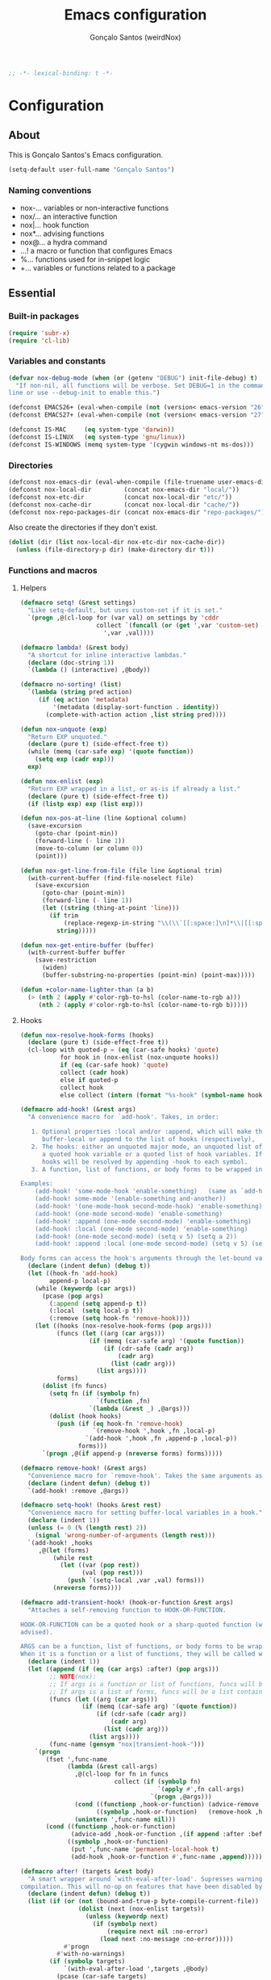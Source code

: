 #+TITLE: Emacs configuration
#+AUTHOR: Gonçalo Santos (weirdNox)
#+BEGIN_SRC emacs-lisp
;; -*- lexical-binding: t -*-
#+END_SRC
* Configuration
:PROPERTIES:
:VISIBILITY: children
:END:
** About
This is Gonçalo Santos's Emacs configuration.

#+BEGIN_SRC emacs-lisp
(setq-default user-full-name "Gonçalo Santos")
#+END_SRC

*** Naming conventions
- nox-...   variables or non-interactive functions
- nox/...   an interactive function
- nox|...   hook function
- nox*...   advising functions
- nox@...   a hydra command
- ...!      a macro or function that configures Emacs
- %...      functions used for in-snippet logic
- +...      variables or functions related to a package

** Essential
*** Built-in packages
#+BEGIN_SRC emacs-lisp
(require 'subr-x)
(require 'cl-lib)
#+END_SRC

*** Variables and constants
#+BEGIN_SRC emacs-lisp
(defvar nox-debug-mode (when (or (getenv "DEBUG") init-file-debug) t)
  "If non-nil, all functions will be verbose. Set DEBUG=1 in the command
line or use --debug-init to enable this.")

(defconst EMACS26+ (eval-when-compile (not (version< emacs-version "26"))))
(defconst EMACS27+ (eval-when-compile (not (version< emacs-version "27"))))

(defconst IS-MAC     (eq system-type 'darwin))
(defconst IS-LINUX   (eq system-type 'gnu/linux))
(defconst IS-WINDOWS (memq system-type '(cygwin windows-nt ms-dos)))
#+END_SRC

*** Directories
#+BEGIN_SRC emacs-lisp
(defconst nox-emacs-dir (eval-when-compile (file-truename user-emacs-directory)))
(defconst nox-local-dir         (concat nox-emacs-dir "local/"))
(defconst nox-etc-dir           (concat nox-local-dir "etc/"))
(defconst nox-cache-dir         (concat nox-local-dir "cache/"))
(defconst nox-repo-packages-dir (concat nox-emacs-dir "repo-packages/"))
#+END_SRC

Also create the directories if they don't exist.

#+BEGIN_SRC emacs-lisp
(dolist (dir (list nox-local-dir nox-etc-dir nox-cache-dir))
  (unless (file-directory-p dir) (make-directory dir t)))
#+END_SRC

*** Functions and macros
**** Helpers
#+BEGIN_SRC emacs-lisp
(defmacro setq! (&rest settings)
  "Like setq-default, but uses custom-set if it is set."
  `(progn ,@(cl-loop for (var val) on settings by 'cddr
                     collect `(funcall (or (get ',var 'custom-set) #'set-default)
                       ',var ,val))))

(defmacro lambda! (&rest body)
  "A shortcut for inline interactive lambdas."
  (declare (doc-string 1))
  `(lambda () (interactive) ,@body))

(defmacro no-sorting! (list)
  `(lambda (string pred action)
     (if (eq action 'metadata)
         '(metadata (display-sort-function . identity))
       (complete-with-action action ,list string pred))))

(defun nox-unquote (exp)
  "Return EXP unquoted."
  (declare (pure t) (side-effect-free t))
  (while (memq (car-safe exp) '(quote function))
    (setq exp (cadr exp)))
  exp)

(defun nox-enlist (exp)
  "Return EXP wrapped in a list, or as-is if already a list."
  (declare (pure t) (side-effect-free t))
  (if (listp exp) exp (list exp)))

(defun nox-pos-at-line (line &optional column)
  (save-excursion
    (goto-char (point-min))
    (forward-line (- line 1))
    (move-to-column (or column 0))
    (point)))

(defun nox-get-line-from-file (file line &optional trim)
  (with-current-buffer (find-file-noselect file)
    (save-excursion
      (goto-char (point-min))
      (forward-line (- line 1))
      (let ((string (thing-at-point 'line)))
        (if trim
            (replace-regexp-in-string "\\(\\`[[:space:]\n]*\\|[[:space:]\n]*\\'\\)" "" string)
          string)))))

(defun nox-get-entire-buffer (buffer)
  (with-current-buffer buffer
    (save-restriction
      (widen)
      (buffer-substring-no-properties (point-min) (point-max)))))

(defun +color-name-lighter-than (a b)
  (> (nth 2 (apply #'color-rgb-to-hsl (color-name-to-rgb a)))
     (nth 2 (apply #'color-rgb-to-hsl (color-name-to-rgb b)))))
#+END_SRC

**** Hooks
#+BEGIN_SRC emacs-lisp
(defun nox-resolve-hook-forms (hooks)
  (declare (pure t) (side-effect-free t))
  (cl-loop with quoted-p = (eq (car-safe hooks) 'quote)
           for hook in (nox-enlist (nox-unquote hooks))
           if (eq (car-safe hook) 'quote)
           collect (cadr hook)
           else if quoted-p
           collect hook
           else collect (intern (format "%s-hook" (symbol-name hook)))))

(defmacro add-hook! (&rest args)
  "A convenience macro for `add-hook'. Takes, in order:

   1. Optional properties :local and/or :append, which will make the hook
      buffer-local or append to the list of hooks (respectively),
   2. The hooks: either an unquoted major mode, an unquoted list of major-modes,
      a quoted hook variable or a quoted list of hook variables. If unquoted, the
      hooks will be resolved by appending -hook to each symbol.
   3. A function, list of functions, or body forms to be wrapped in a lambda.

Examples:
    (add-hook! 'some-mode-hook 'enable-something)   (same as `add-hook')
    (add-hook! some-mode '(enable-something and-another))
    (add-hook! '(one-mode-hook second-mode-hook) 'enable-something)
    (add-hook! (one-mode second-mode) 'enable-something)
    (add-hook! :append (one-mode second-mode) 'enable-something)
    (add-hook! :local (one-mode second-mode) 'enable-something)
    (add-hook! (one-mode second-mode) (setq v 5) (setq a 2))
    (add-hook! :append :local (one-mode second-mode) (setq v 5) (setq a 2))

Body forms can access the hook's arguments through the let-bound variable `args'."
  (declare (indent defun) (debug t))
  (let ((hook-fn 'add-hook)
        append-p local-p)
    (while (keywordp (car args))
      (pcase (pop args)
        (:append (setq append-p t))
        (:local  (setq local-p t))
        (:remove (setq hook-fn 'remove-hook))))
    (let ((hooks (nox-resolve-hook-forms (pop args)))
          (funcs (let ((arg (car args)))
                   (if (memq (car-safe arg) '(quote function))
                       (if (cdr-safe (cadr arg))
                           (cadr arg)
                         (list (cadr arg)))
                     (list args))))
          forms)
      (dolist (fn funcs)
        (setq fn (if (symbolp fn)
                     `(function ,fn)
                   `(lambda (&rest _) ,@args)))
        (dolist (hook hooks)
          (push (if (eq hook-fn 'remove-hook)
                    `(remove-hook ',hook ,fn ,local-p)
                  `(add-hook ',hook ,fn ,append-p ,local-p))
                forms)))
      `(progn ,@(if append-p (nreverse forms) forms)))))

(defmacro remove-hook! (&rest args)
  "Convenience macro for `remove-hook'. Takes the same arguments as `add-hook!'."
  (declare (indent defun) (debug t))
  `(add-hook! :remove ,@args))

(defmacro setq-hook! (hooks &rest rest)
  "Convenience macro for setting buffer-local variables in a hook."
  (declare (indent 1))
  (unless (= 0 (% (length rest) 2))
    (signal 'wrong-number-of-arguments (length rest)))
  `(add-hook! ,hooks
     ,@(let (forms)
         (while rest
           (let ((var (pop rest))
                 (val (pop rest)))
             (push `(setq-local ,var ,val) forms)))
         (nreverse forms))))

(defmacro add-transient-hook! (hook-or-function &rest args)
  "Attaches a self-removing function to HOOK-OR-FUNCTION.

HOOK-OR-FUNCTION can be a quoted hook or a sharp-quoted function (which will be
advised).

ARGS can be a function, list of functions, or body forms to be wrapped in a lambda.
When it is a function or a list of functions, they will be called with the hooks args."
  (declare (indent 1))
  (let ((append (if (eq (car args) :after) (pop args)))
        ;; NOTE(nox):
        ;; If args is a function or list of functions, funcs will be a list of functions
        ;; If args is a list of forms, funcs will be a list containing only the list of forms
        (funcs (let ((arg (car args)))
                 (if (memq (car-safe arg) '(quote function))
                     (if (cdr-safe (cadr arg))
                         (cadr arg)
                       (list (cadr arg)))
                   (list args))))
        (func-name (gensym "nox|transient-hook-")))
    `(progn
       (fset ',func-name
             (lambda (&rest call-args)
               ,@(cl-loop for fn in funcs
                          collect (if (symbolp fn)
                                      `(apply #',fn call-args)
                                    `(progn ,@args)))
               (cond ((functionp ,hook-or-function) (advice-remove ,hook-or-function #',func-name))
                     ((symbolp ,hook-or-function)   (remove-hook ,hook-or-function #',func-name)))
               (unintern ',func-name nil)))
       (cond ((functionp ,hook-or-function)
              (advice-add ,hook-or-function ,(if append :after :before) #',func-name))
             ((symbolp ,hook-or-function)
              (put ',func-name 'permanent-local-hook t)
              (add-hook ,hook-or-function #',func-name ,append))))))

(defmacro after! (targets &rest body)
  "A smart wrapper around `with-eval-after-load'. Supresses warnings during
compilation. This will no-op on features that have been disabled by the user."
  (declare (indent defun) (debug t))
  (list (if (or (not (bound-and-true-p byte-compile-current-file))
                (dolist (next (nox-enlist targets))
                  (unless (keywordp next)
                    (if (symbolp next)
                        (require next nil :no-error)
                      (load next :no-message :no-error)))))
            #'progn
          #'with-no-warnings)
        (if (symbolp targets)
            `(with-eval-after-load ',targets ,@body)
          (pcase (car-safe targets)
            ((or :or :any)
             (macroexp-progn
              (cl-loop for next in (cdr targets)
                       collect `(after! ,next ,@body))))
            ((or :and :all)
             (dolist (next (cdr targets))
               (setq body `((after! ,next ,@body))))
             (car body))
            (_ `(after! (:and ,@targets) ,@body))))))
#+END_SRC

**** Shut things up
#+BEGIN_SRC emacs-lisp
(defmacro quiet! (&rest forms)
  "Run FORMS without making any output."
  `(if nox-debug-mode
       (progn ,@forms)
     (let ((old-fn (symbol-function 'write-region)))
       (cl-letf* ((standard-output (lambda (&rest _)))
                  ((symbol-function 'load-file) (lambda (file) (load file nil t)))
                  ((symbol-function 'message) (lambda (&rest _)))
                  ((symbol-function 'write-region)
                   (lambda (start end filename &optional append visit lockname mustbenew)
                     (unless visit (setq visit 'no-message))
                     (funcall old-fn start end filename append visit lockname mustbenew)))
                  (inhibit-message t)
                  (save-silently t))
         ,@forms))))

(defun nox*shut-up (orig-fn &rest args)
  "Generic advisor for silencing noisy functions."
  (quiet! (apply orig-fn args)))
#+END_SRC

**** File management
#+BEGIN_SRC emacs-lisp
(defun nox/rename-file-and-buffer ()
  "Rename current buffer and the file it is visiting, if any."
  (interactive)
  (let ((filename (buffer-file-name)))
    (if (not (and filename (file-exists-p filename)))
        (rename-buffer (read-from-minibuffer "New name: " (buffer-name)))
      (let ((new-name (read-file-name "New name: " filename)))
        (if (vc-backend filename)
            (vc-rename-file filename new-name)
          (rename-file filename new-name t))
        (set-visited-file-name new-name t t)))))

(defun nox/delete-file-and-buffer ()
  "Kill the current buffer and delete the file it is visiting, if any."
  (interactive)
  (let ((filename (buffer-file-name)))
    (if (not (and filename (file-exists-p filename)))
        (kill-buffer)
      (if (vc-backend filename)
          (vc-delete-file filename)
        (when (y-or-n-p (format "Are you sure you want to delete %s? " filename))
          (delete-file filename delete-by-moving-to-trash)
          (message "Deleted file %s" filename)
          (kill-buffer))))))
#+END_SRC

**** Open file externally
#+begin_src emacs-lisp
(defun nox/open-externally (file)
  "Pass FILE to `xdg-open' or equivalent command via the shell."
  (interactive "FFile: ")
  (if (and (eq system-type 'windows-nt)
           (fboundp 'w32-shell-execute))
      (w32-shell-execute "open" file)
    (call-process-shell-command (format "%s %s"
                                        (cl-case system-type
                                          (darwin "open")
                                          (cygwin "cygstart")
                                          (t "xdg-open"))
                                        (shell-quote-argument file))
                                nil 0)))
#+end_src

**** Exiting
#+BEGIN_SRC emacs-lisp
(defun nox/exit-emacs (arg)
  "Exit Emacs, possibly killing the daemon and/or saving buffer.
When ARG is:
- nil or negative, it will kill the current terminal
- `universal-argument' or positive, it will kill the daemon
- a number, it will save all buffers automatically"
  (interactive "P")
  (when (or (numberp arg) (eq arg '-))
    (setq arg (prefix-numeric-value arg)))
  (let* ((save-without-asking (numberp arg))
         (kill-server (or (equal arg '(4))
                          (and save-without-asking
                               (>= arg 0)))))

    (when (and (featurep 'org-clock) (org-clocking-p)
               (y-or-n-p (format "Clock out of '%s'?" org-clock-current-task)))
      (org-clock-out nil t))

    (if kill-server
        (save-buffers-kill-emacs save-without-asking)
      (save-buffers-kill-terminal save-without-asking))))
#+END_SRC

**** Time measurement
#+BEGIN_SRC emacs-lisp
(defmacro nox-measure-time (&rest body)
  "Measure and return the running time of the code block."
  (declare (indent defun))
  (let ((start (make-symbol "start")))
    `(let ((,start (float-time)))
       ,@body
       (- (float-time) ,start))))
#+END_SRC

**** Byte compilation
#+BEGIN_SRC emacs-lisp
(defun nox-byte-compile-init ()
  (byte-compile-file (concat user-emacs-directory "config.el"))
  (byte-compile-file (concat user-emacs-directory "init.el"))
  (byte-compile-file (concat user-emacs-directory "early-init.el")))
#+END_SRC

*** Package ecosystem
#+BEGIN_SRC emacs-lisp
(defvar elpaca-installer-version 0.7)
(defvar elpaca-directory (expand-file-name "elpaca/" user-emacs-directory))
(defvar elpaca-builds-directory (expand-file-name "builds/" elpaca-directory))
(defvar elpaca-repos-directory (expand-file-name "repos/" elpaca-directory))
(defvar elpaca-order '(elpaca :repo "https://github.com/progfolio/elpaca.git"
                              :ref nil :depth 1
                              :files (:defaults "elpaca-test.el" (:exclude "extensions"))
                              :build (:not elpaca--activate-package)))
(let* ((repo  (expand-file-name "elpaca/" elpaca-repos-directory))
       (build (expand-file-name "elpaca/" elpaca-builds-directory))
       (order (cdr elpaca-order))
       (default-directory repo))
  (add-to-list 'load-path (if (file-exists-p build) build repo))
  (unless (file-exists-p repo)
    (make-directory repo t)
    (when (< emacs-major-version 28) (require 'subr-x))
    (condition-case-unless-debug err
        (if-let ((buffer (pop-to-buffer-same-window "*elpaca-bootstrap*"))
                 ((zerop (apply #'call-process `("git" nil ,buffer t "clone"
                                                 ,@(when-let ((depth (plist-get order :depth)))
                                                     (list (format "--depth=%d" depth) "--no-single-branch"))
                                                 ,(plist-get order :repo) ,repo))))
                 ((zerop (call-process "git" nil buffer t "checkout"
                                       (or (plist-get order :ref) "--"))))
                 (emacs (concat invocation-directory invocation-name))
                 ((zerop (call-process emacs nil buffer nil "-Q" "-L" "." "--batch"
                                       "--eval" "(byte-recompile-directory \".\" 0 'force)")))
                 ((require 'elpaca))
                 ((elpaca-generate-autoloads "elpaca" repo)))
            (progn (message "%s" (buffer-string)) (kill-buffer buffer))
          (error "%s" (with-current-buffer buffer (buffer-string))))
      ((error) (warn "%s" err) (delete-directory repo 'recursive))))
  (unless (require 'elpaca-autoloads nil t)
    (require 'elpaca)
    (elpaca-generate-autoloads "elpaca" repo)
    (load "./elpaca-autoloads")))
(add-hook 'after-init-hook #'elpaca-process-queues)
(elpaca `(,@elpaca-order))
#+END_SRC

**** Setup use-package
#+BEGIN_SRC emacs-lisp
(elpaca elpaca-use-package (elpaca-use-package-mode))
(elpaca-wait)

(setq! use-package-always-defer t
       use-package-verbose nox-debug-mode
       use-package-compute-statistics nox-debug-mode
       use-package-minimum-reported-time (if nox-debug-mode 0 0.1)
       use-package-hook-name-suffix nil)
#+END_SRC

Add the :after-call keyword, that takes a symbol or list of symbols, where the symbols are
functions or hook variables. It will load the package on the first call to any of those
symbols.

#+BEGIN_SRC emacs-lisp
(defvar nox-deferred-packages-alist '(t))

(after! use-package-core
  (push :after-call use-package-deferring-keywords)
  (setq use-package-keywords
        (use-package-list-insert :after-call use-package-keywords :after))

  (defalias 'use-package-normalize/:after-call 'use-package-normalize-symlist)
  (defun use-package-handler/:after-call (name _keyword hooks rest state)
    (if (plist-get state :demand)
        (use-package-process-keywords name rest state)
      (let ((fn (intern (format "nox|transient-hook--load-%s" name))))
        (use-package-concat
         `((fset ',fn
                 (lambda (&rest _)
                   (when nox-debug-mode
                     (message "Loading deferred package %s from %s" ',name ',fn))
                   (condition-case e (require ',name)
                     ((debug error)
                      (message "Failed to load deferred package %s: %s" ',name e)))
                   (dolist (hook (cdr (assq ',name nox-deferred-packages-alist)))
                     (if (functionp hook)
                         (advice-remove hook #',fn)
                       (remove-hook hook #',fn)))
                   (delq (assq ',name nox-deferred-packages-alist)
                         nox-deferred-packages-alist)
                   (fmakunbound ',fn))))
         (let (forms)
           (dolist (hook hooks forms)
             (push (if (functionp hook)
                       `(advice-add #',hook :before #',fn)
                     `(add-hook ',hook #',fn))
                   forms)))
         `((unless (assq ',name nox-deferred-packages-alist)
             (push '(,name) nox-deferred-packages-alist))
           (nconc (assq ',name nox-deferred-packages-alist)
                  '(,@hooks)))
         (use-package-process-keywords name rest state))))))
#+END_SRC

**** Update built-in packages
#+begin_src emacs-lisp
(defun +elpaca-unload-seq (e)
  (and (featurep 'seq) (unload-feature 'seq t))
  (elpaca--continue-build e))

(defun +elpaca-seq-build-steps ()
  (append (butlast (if (file-exists-p (expand-file-name "seq" elpaca-builds-directory))
                       elpaca--pre-built-steps elpaca-build-steps))
          (list '+elpaca-unload-seq 'elpaca--activate-package)))

(use-package seq :ensure `(seq :build ,(+elpaca-seq-build-steps)))
#+end_src

**** Repo packages
#+begin_src emacs-lisp
(add-to-list 'load-path nox-repo-packages-dir)
#+end_src

*** Packages
**** General
#+BEGIN_SRC emacs-lisp
(use-package general :ensure t :demand
  :config
  (general-create-definer nox-leader :prefix "C-c")
  (general-create-definer nox-local-leader :prefix "C-c m"))

(elpaca-wait)
#+END_SRC

**** Hydra
#+BEGIN_SRC emacs-lisp
(use-package hydra :ensure t
  :config (setq! lv-use-separator t))
#+END_SRC

** General settings and tweaks
#+BEGIN_SRC emacs-lisp
(setq!
 ad-redefinition-action 'accept
 auto-window-vscroll nil ;; https://emacs.stackexchange.com/a/28746
 autoload-compute-prefixes nil
 byte-compile-verbose nox-debug-mode
 debug-on-error nox-debug-mode
 ffap-machine-p-known 'reject
 idle-update-delay 2
 inhibit-compacting-font-caches t
 minibuffer-prompt-properties '(read-only t cursor-intangible t face minibuffer-prompt)
 auth-source-save-behavior nil
 process-error-pause-time 0
 native-comp-async-report-warnings-errors nil)

(add-hook! 'minibuffer-setup-hook #'cursor-intangible-mode)
#+END_SRC

*** UTF-8 as default
#+BEGIN_SRC emacs-lisp
(set-language-environment "UTF-8")
(set-coding-system-priority 'utf-8 'chinese-gbk)
#+END_SRC

*** Quiet startup
#+BEGIN_SRC emacs-lisp
(setq! inhibit-startup-message t
       inhibit-startup-echo-area-message user-login-name
       inhibit-default-init t
       initial-major-mode 'fundamental-mode
       initial-scratch-message nil)
(fset #'display-startup-echo-area-message #'ignore)

(defun nox*server-execute-quiet (orig-fn &rest args)
  "Shup ut `server-execute' once."
  (quiet! (apply orig-fn args))
  (advice-remove 'server-execute 'nox*server-execute-quiet))
(when (daemonp) (advice-add 'server-execute :around 'nox*server-execute-quiet))
#+END_SRC

*** Files
#+BEGIN_SRC emacs-lisp
(setq! abbrev-file-name               (concat nox-local-dir "abbrev.el")
       auto-save-file-name-transforms (list (list ".*" (concat nox-cache-dir "auto-save/") t))
       auto-save-list-file-prefix     (concat nox-cache-dir "auto-save/session-")
       backup-directory-alist         (list (cons "." (concat nox-cache-dir "backup/")))
       custom-file                    (concat nox-local-dir "custom.el")
       pcache-directory               (concat nox-cache-dir "pcache/")
       request-storage-directory      (concat nox-cache-dir "request")
       server-auth-dir                (concat nox-cache-dir "server/")
       shared-game-score-directory    (concat nox-etc-dir "shared-game-score/")
       url-cache-directory            (concat nox-cache-dir "url/")
       url-configuration-directory    (concat nox-etc-dir "url/"))

(make-directory (cadar auto-save-file-name-transforms) t)
#+END_SRC

*** History and backup
#+BEGIN_SRC emacs-lisp
(setq! delete-by-moving-to-trash t
       delete-old-versions t
       history-length 5000000
       kept-new-versions 10
       kept-old-versions 2
       version-control t)
#+END_SRC

*** Enable disabled commands
#+BEGIN_SRC emacs-lisp
(put 'downcase-region 'disabled nil)
(put 'upcase-region 'disabled nil)
(put 'scroll-left 'disabled nil)
#+END_SRC

*** Disable bidirectional editing
#+begin_src emacs-lisp
(setq! bidi-paragraph-direction 'left-to-right
       bidi-inhibit-bpa         t)
#+end_src

*** Save minibuffer history persistently
#+begin_src emacs-lisp
(use-package savehist
  :init
  (setq! savehist-file (concat nox-cache-dir "savehist.el"))
  (savehist-mode))
#+end_src

*** Comint mode fixes
#+begin_src emacs-lisp
(use-package comint
  :config
  (defun comint-read-input-ring (&optional silent)
    (cond ((or (null comint-input-ring-file-name)
               (equal comint-input-ring-file-name ""))
           nil)
          ((not (file-readable-p comint-input-ring-file-name))
           (or silent (message "Cannot read history file %s" comint-input-ring-file-name)))
          (t (let* ((file comint-input-ring-file-name)
                    (count 0)
                    (max-size comint-input-ring-size)
                    (ring-size (min 1500 max-size))
                    (ring (make-ring ring-size))
                    (ring-separator comint-input-ring-separator)
                    (history-ignore comint-input-history-ignore)
                    (ignoredups comint-input-ignoredups))
               (with-temp-buffer
                 (insert-file-contents file)
                 (goto-char (point-max))
                 (let (start end history)
                   (while (and (< count max-size)
                               (re-search-backward ring-separator nil t)
                               (setq end (match-beginning 0)))
                     (setq start (if (re-search-backward ring-separator nil t) (match-end 0) (point-min)))
                     (setq history (buffer-substring start end))
                     (goto-char start)
                     (when (and (not (string-match history-ignore history))
                                (or (null ignoredups) (ring-empty-p ring)
                                    (not (string-equal (ring-ref ring (- count 1)) history))))
                       (when (= count ring-size)
                         (ring-extend ring (min (- max-size ring-size) ring-size))
                         (setq ring-size (ring-size ring)))
                       (ring-insert-at-beginning ring history)
                       (setq count (1+ count))))))
               (setq comint-input-ring ring
                     comint-input-ring-index nil))))))
#+end_src

** UI
*** Settings
#+BEGIN_SRC emacs-lisp
(setq! initial-frame-alist '((fullscreen . maximized)
                             (fullscreen-restore . maximized))
       ring-bell-function #'ignore
       visible-bell nil
       custom-safe-themes t
       frame-inhibit-implied-resize t
       mode-line-default-help-echo nil
       use-dialog-box nil
       pos-tip-internal-border-width 6
       pos-tip-border-width 1
       frame-resize-pixelwise t
       echo-keystrokes 0.2
       frame-title-format '("Emacs - %b")
       tooltip-hide-delay 3600
       use-short-answers t)

(minibuffer-depth-indicate-mode)
#+END_SRC

**** Cursor
#+BEGIN_SRC emacs-lisp
(setq! cursor-in-non-selected-windows t
       highlight-nonselected-windows nil
       visible-cursor nil
       x-stretch-cursor nil)

(blink-cursor-mode -1)
#+END_SRC

**** Windows dividers
#+BEGIN_SRC emacs-lisp
(setq! window-divider-default-places t
       window-divider-default-bottom-width 1
       window-divider-default-right-width 1)
(window-divider-mode)
#+END_SRC

**** Faster (?) font locking
#+BEGIN_SRC emacs-lisp
(setq! font-lock-maximum-decoration 2
       jit-lock-defer-time 0
       jit-lock-stealth-time 2.5
       jit-lock-contextually t
       jit-lock-context-time 2)
#+END_SRC

**** Highlight line
#+BEGIN_SRC emacs-lisp
(use-package hl-line :init (global-hl-line-mode 1))
#+END_SRC

**** Highlight matching parentheses
#+BEGIN_SRC emacs-lisp
(use-package paren
  :after-call (after-find-file nox-exit-buffer-hook)
  :config
  (setq show-paren-delay 0
        show-paren-highlight-openparen t
        show-paren-when-point-inside-paren nil)
  (show-paren-mode))
#+END_SRC

**** Shims
#+BEGIN_SRC emacs-lisp
(unless (fboundp 'define-fringe-bitmap) (defun define-fringe-bitmap (&rest _)))
#+END_SRC

**** Misc
#+BEGIN_SRC emacs-lisp
(use-package server
  :config
  (defun +server|bring-frame-to-front () (select-frame-set-input-focus (selected-frame)))
  (add-hook! '(server-after-make-frame-hook server-switch-hook) #'+server|bring-frame-to-front))
#+END_SRC

*** Font
#+BEGIN_SRC emacs-lisp
(defvar nox-fonts '(("PragmataPro"      10.0 .00)
                    ("Cascadia Code"    10.0 .00)
                    ("Consolas"         10.0 .00)
                    ("Liberation Mono"  10.0 .00)
                    ("DejaVu Sans Mono"  9.0 .00)
                    ("Source Code Pro"  10.0 .00)))

(defvar nox-font-faces-changed nil
  "List ARGS passed to custom-set-faces, in order to fix font.")

(defun nox-font-set-faces (&rest args)
  "Override faces' attributes in the `user' theme.
These settings will remain until a new font is loaded.
ARGS are the same as in `custom-set-faces'."
  (push args nox-font-faces-changed)
  (apply 'custom-set-faces args))

(defun nox/change-font ()
  (interactive)
  (let ((all-fonts (font-family-list))
        available-fonts font-name font-size line-spac)
    (dolist (font nox-fonts)
      (when (member (car font) all-fonts)
        (push font available-fonts)))

    (push (list "Monospace" 10.5 .15) available-fonts)
    (setq available-fonts (nreverse available-fonts))

    (when nox-debug-mode (message "Available fonts: %s" available-fonts))

    (if (called-interactively-p 'interactive)
        (let* ((chosen (assoc-string (completing-read "What font to use? " available-fonts nil t)
                                     available-fonts)))
          (setq font-name (car chosen)
                font-size (read-number "Font size: "    (cadr  chosen))
                line-spac (read-number "Line spacing: " (caddr chosen))))
      (setq font-name (caar   available-fonts)
            font-size (cadar  available-fonts)
            line-spac (caddar available-fonts)))

    (set-face-attribute 'default nil :font font-name :height (floor (* 10 font-size)))
    (setq! line-spacing line-spac)

    (dolist (args nox-font-faces-changed) (apply 'custom-theme-reset-faces 'user args))
    (setq nox-font-faces-changed nil)

    (cond ((string= font-name "PragmataPro")
           (nox-font-set-faces `(org-table ((t . (:family "PragmataPro Mono")))))))))
#+END_SRC

*** Theme
**** Theme customizer
#+BEGIN_SRC emacs-lisp
(defvar nox-customize-theme-hook nil
  "Hook for theme customization, called with the theme name.")

(defvar nox-theme-faces-changed nil
  "List ARGS passed to custom-set-faces, in order to fix theme.")

(defun nox*customize-theme (theme)
  (unless (eq theme 'user)
    (dolist (enabled-theme custom-enabled-themes)
      (unless (eq enabled-theme theme) (disable-theme enabled-theme))))

  (dolist (args nox-theme-faces-changed)
    (apply 'custom-theme-reset-faces 'user args))
  (setq nox-theme-faces-changed nil)

  (run-hook-with-args-until-success 'nox-customize-theme-hook (or theme
                                                                  (car custom-enabled-themes))))
(advice-add 'enable-theme :after #'nox*customize-theme)

(defmacro nox-add-customize-theme-hook (target-theme &rest body)
  "TARGET-THEME may be a list, a symbol or a regexp."
  (declare (indent defun))
  `(add-hook 'nox-customize-theme-hook
             (lambda (theme)
               ,(cond ((symbolp (eval target-theme))
                       `(when (eq theme ,target-theme) ,@body))
                      ((stringp (eval target-theme))
                       `(when (string-match ,target-theme (symbol-name theme)) ,@body))
                      ((listp (eval target-theme))
                       `(when (memq theme ,target-theme) ,@body))))))

(defun nox-theme-set-faces (&rest args)
  "Override faces' attributes in the `user' theme.
These settings will remain until a new theme is loaded.
ARGS are the same as in `custom-set-faces'."
  (push args nox-theme-faces-changed)
  (apply 'custom-set-faces args))
#+END_SRC

**** Theme
#+BEGIN_SRC emacs-lisp
(use-package darktooth-theme :ensure t
  :config
  (nox-add-customize-theme-hook 'darktooth
    (nox-theme-set-faces
     '(shadow ((t . (:inherit font-lock-comment-face))))
     `(org-block ((t . (:background ,(ignore-errors (color-darken-name (face-attribute 'default :background) 2))))))
     '(org-agenda-structure ((t . (:inherit font-lock-doc-face))))
     '(hl-line ((t . (:background "#32302F")))))))

(use-package doom-themes :ensure t
  :config
  (setq! doom-one-brighter-comments t
         doom-peacock-brighter-modeline t)

  (nox-add-customize-theme-hook "^doom-one"
    (nox-theme-set-faces
     `(font-lock-comment-face ((t . (:background nil)))))))

(use-package gruvbox-theme :ensure t
  :config
  (nox-add-customize-theme-hook "^gruvbox"
    (nox-theme-set-faces
     '(org-agenda-structure ((t . (:inherit font-lock-doc-face))))
     '(org-code ((t . (:inherit font-lock-builtin-face))))
     '(org-verbatim ((t . (:inherit font-lock-doc-face))))
     `(org-block ((t . (:background ,(ignore-errors (color-darken-name (face-attribute 'default :background) 2))))))
     `(fringe ((t . (:foreground ,(ignore-errors (color-darken-name (face-attribute 'shadow :foreground) 10)))))))))

(use-package color-theme-sanityinc-tomorrow :ensure t
  :config
  (nox-add-customize-theme-hook "^sanityinc"
    (nox-theme-set-faces
     `(org-drawer ((t . (:foreground ,(face-attribute 'shadow :foreground)))))
     `(org-headline-done ((t . (:foreground ,(face-attribute 'shadow :foreground) :strike-through nil)))))))

(use-package modus-themes :ensure t)
#+END_SRC

**** Extra programming keywords
#+BEGIN_SRC emacs-lisp
(defface font-lock-todo-face      '((t (:foreground "#dc322f" :weight bold :underline t)))
  "Face for TODO keywords.")

(defface font-lock-important-face '((t (:foreground "#b58900" :weight bold :underline t)))
  "Face for IMPORTANT keywords.")

(defface font-lock-note-face      '((t (:foreground "#228b22" :weight bold :underline t)))
  "Face for NOTE keywords.")

(defface font-lock-study-face     '((t (:foreground "#8470ff" :weight bold :underline t)))
  "Face for STUDY keywords.")

(add-hook! prog-mode (font-lock-add-keywords
                      nil '(("\\<\\(TODO\\|FIXME\\|OPTIMIZE\\|HACK\\)" 1 'font-lock-todo-face t)
                            ("\\<\\(IMPORTANT\\)" 1 'font-lock-important-face t)
                            ("\\<\\(NOTE\\)" 1 'font-lock-note-face t)
                            ("\\<\\(STUDY\\|REVIEW\\)" 1 'font-lock-study-face t))))
#+END_SRC

*** Fringes
Disable fringes in the minibuffer window.

#+BEGIN_SRC emacs-lisp
(defun nox|no-fringes-in-minibuffer (&rest _)
  "Disable fringes in the minibuffer window."
  (set-window-fringes (minibuffer-window) 0 0 nil))
(add-hook! '(elpaca-after-init-hook minibuffer-setup-hook window-configuration-change-hook) #'nox|no-fringes-in-minibuffer)
#+END_SRC

*** Modeline
#+BEGIN_SRC emacs-lisp
(setq!
 mode-line-buffer-identification
 `((:eval
    (let ((inherit-faces (if (and buffer-file-name (buffer-modified-p)) '(error bold) 'mode-line-buffer-id)))
      (concat (propertize "%b" 'face inherit-faces)))))
 mode-line-modes '("" mode-name mode-line-process " ")
 mode-line-position
 '((line-number-mode (column-number-mode (column-number-indicator-zero-based " %l:%c" " %l:%C") " %l")
                     (column-number-mode (column-number-indicator-zero-based " :%c" " :%C")))
   (" " mode-line-percent-position " ")))

(use-package anzu :ensure t
  :after isearch :demand
  :init (global-anzu-mode 1))
#+END_SRC

*** Appearance setup
#+BEGIN_SRC emacs-lisp
(defun nox-setup-appearance (frame)
  (with-selected-frame frame
    (load-theme 'modus-vivendi t)
    (nox/change-font)
    (when (> (window-width) 100) (split-window-right))
    (setq! system-time-locale "C")))

(add-transient-hook! 'elpaca-after-init-hook (nox-setup-appearance (selected-frame)))
(when (daemonp) (add-transient-hook! 'after-make-frame-functions 'nox-setup-appearance))

(use-package window
  :config
  (defun +window-sensible-split (&optional window)
    (let* ((window (or window (selected-window)))
           (frame (window-frame window)))
      (and (not (window-minibuffer-p window))
           (catch 'done
             (walk-window-tree (lambda (w) (unless (or (eq w window) (window-dedicated-p w))
                                             (throw 'done nil)))
                               frame nil 'nomini)
             t)
           (or (and (not (eq window-size-fixed 'width))
                    (>= (window-width window) (max 150 (* 2 window-min-width) 4))
	                (with-selected-window window (split-window-right)))
	           (and (>= (window-height window) (* 2 (max window-min-height (if mode-line-format 2 1))))
                    (with-selected-window window (split-window-below)))))))
  (setq! split-window-preferred-function #'+window-sensible-split))
#+END_SRC

** Editor
*** Settings
#+BEGIN_SRC emacs-lisp
(setq! vc-follow-symlinks t
       save-interprogram-paste-before-kill t
       enable-recursive-minibuffers t
       mouse-yank-at-point t
       prettify-symbols-unprettify-at-point 'right-edge)

#+END_SRC

**** Whitespace, indentation & formatting
#+BEGIN_SRC emacs-lisp
(setq! tab-width 4
       indent-tabs-mode nil
       require-final-newline t
       sentence-end-double-space nil
       tab-always-indent t
       tabify-regexp "^\t* [ \t]+"
       fill-column 105
       comment-column 0
       word-wrap t
       truncate-lines t
       truncate-partial-width-windows 70)

(add-hook! 'before-save-hook #'delete-trailing-whitespace)
(add-hook! 'after-save-hook #'executable-make-buffer-file-executable-if-script-p)
#+END_SRC

**** Scrolling
#+BEGIN_SRC emacs-lisp
(setq! scroll-margin 1
       hscroll-margin 2
       hscroll-step 1
       scroll-conservatively 101
       scroll-preserve-screen-position t
       mouse-wheel-scroll-amount '(1)
       mouse-wheel-progressive-speed nil
       recenter-positions '(top middle bottom))
#+END_SRC

**** Limits
#+BEGIN_SRC emacs-lisp
(setq! kill-ring-max 5000
       undo-limit (* 20 1024 1024)
       undo-strong-limit (* 40 1024 1024)
       undo-outer-limit (* 100 1024 1024)
       mark-ring-max 5000
       global-mark-ring-max 5000)
#+END_SRC

**** Automatic revert
#+BEGIN_SRC emacs-lisp
(use-package autorevert
  :after-call after-find-file
  :config
  (setq! auto-revert-verbose nil)
  (global-auto-revert-mode))
#+END_SRC

**** Recent files
#+BEGIN_SRC emacs-lisp
(use-package recentf
  :demand
  :config
  (setq recentf-save-file (concat nox-cache-dir "recentf")
        recentf-auto-cleanup 120
        recentf-max-menu-items 0
        recentf-max-saved-items 10000
        recentf-filename-handlers '(file-truename)
        recentf-exclude
        (list #'file-remote-p "\\.\\(?:gz\\|gif\\|svg\\|png\\|jpe?g\\)$"
              "^/tmp/" "^/ssh:" "\\.?ido\\.last$" "\\.revive$" "/TAGS$"
              "^/var/folders/.+$"
              (lambda (file) (file-in-directory-p file nox-emacs-dir))))
  (advice-add 'recentf-cleanup :around 'nox*shut-up)

  (quiet! (recentf-mode)))
#+END_SRC

**** Bookmarks
#+BEGIN_SRC emacs-lisp
(use-package bookmark
  :config
  (setq! bookmark-default-file (concat nox-etc-dir "bookmarks")
         bookmark-save-flag t))
#+END_SRC

*** Navigation
**** Avy
#+BEGIN_SRC emacs-lisp
(use-package avy :ensure t
  :general
  ("C-."   #'avy-goto-char-timer
   "M-g l" #'avy-goto-line
   "M-g w" #'avy-goto-word-1)
  :config
  (setq! avy-all-windows nil
         avy-background t
         avy-timeout-seconds .3))
#+END_SRC

**** xref and simple jump
#+begin_src emacs-lisp
(use-package xref
  :general (:prefix "M-g j"
                    "j" #'xref-find-definitions
                    "o" #'xref-find-definitions-other-window
                    "r" #'xref-find-references
                    "p" #'xref-find-apropos)
  :config (setq! xref-backend-functions '(simple-jump-xref-backend)))

(use-package simple-jump :autoload simple-jump-xref-backend)
#+end_src

**** Imenu
#+BEGIN_SRC emacs-lisp
(use-package imenu
  :general (nox-leader "i" #'+imenu)
  :config
  (setq! imenu-auto-rescan t
         imenu-auto-rescan-maxout 500000)
#+END_SRC

***** Imenu across several buffers
#+BEGIN_SRC emacs-lisp
(defconst +imenu-friendly-modes '((c-mode c++-mode))
  "List of lists which are groups of friend modes.")

(defvar-local +imenu-cache nil
  "Vector [TICK CACHED-VALUE].")

(defun +imenu-buffer-filter (current other)
  (let ((current-mode (buffer-local-value 'major-mode current))
        (other-mode   (buffer-local-value 'major-mode other)))
    (or (eq current-mode other-mode)
        (cl-some (lambda (friend-mode-list) (and (memq current-mode friend-mode-list)
                                                 (memq other-mode   friend-mode-list)))
                 +imenu-friendly-modes))))

(defun +imenu-get-candidates-from (alist &optional prefix)
  (cl-mapcan
   (lambda (element)
     (if (imenu--subalist-p element)
         (+imenu-get-candidates-from (cdr element) (concat prefix (if prefix " | ") (car element)))
       (let ((key (concat (and prefix (propertize (concat prefix  " | ") 'face 'compilation-info))
                          (car element))))
         (list (cons (replace-regexp-in-string "\n" " " key)
                     (cond ((integerp (cdr element)) (copy-marker (cdr element)))
                           ((overlayp (cdr element)) (copy-marker (overlay-start (cdr element))))
                           (t (cdr element))))))))
   alist))

(defun +imenu-buffer-candidates ()
  (setq imenu--index-alist nil)
  (imenu--make-index-alist t)
  (+imenu-get-candidates-from imenu--index-alist (buffer-name)))

(defun +imenu-candidates ()
  (let* (projectile-require-project-root
         (current-buffer (current-buffer))
         (buffers (cl-remove-if-not (lambda (buffer) (+imenu-buffer-filter current-buffer buffer))
                                    (+projectile-project-buffers))))
    (mapcan (lambda (buffer)
              (with-current-buffer buffer
                (let ((tick (buffer-modified-tick buffer)))
                  (unless (and +imenu-cache (= (aref +imenu-cache 0) tick))
                    (setq +imenu-cache (vector tick (+imenu-buffer-candidates))))
                  (copy-sequence (aref +imenu-cache 1)))))
            buffers)))

(defun +imenu-goto (_name marker &optional _rest)
  (cl-assert (markerp marker))
  (let ((buffer   (marker-buffer marker))
        (position (marker-position marker)))
    (switch-to-buffer buffer)
    (when (or (< position (point-min)) (> position (point-max))) (widen))
    (goto-char position)))

(defun +imenu ()
  "Jump to a buffer position indexed by imenu."
  (interactive)
  (let* ((items (+imenu-candidates))
         (imenu-default-goto-function #'+imenu-goto)
         (candidate (completing-read "Jump to... " items nil t nil nil (thing-at-point 'symbol)))
         (target (assoc-string candidate items)))
    (imenu target)
    (recenter)))
#+END_SRC

***** End
#+BEGIN_SRC emacs-lisp
) ;; (use-package imenu)
#+END_SRC

**** Line movement functions
#+BEGIN_SRC emacs-lisp
(defun nox/previous-blank-line ()
  "Move point to the previous blank line"
  (interactive)
  (move-end-of-line nil)
  (if (search-backward-regexp "^[\t ]*\n[\t ]*[^\t\n ]+" nil "NOERROR") nil
    (goto-char (point-min))))

(defun nox/next-blank-line ()
  "Move point to the next blank line"
  (interactive)
  (move-beginning-of-line nil)
  (if (not (search-forward-regexp "[^\t\n ]\n[\t ]*$" nil "NOERROR"))
      (goto-char (point-max))))

(defun nox/open-line-above ()
  "Insert an empty line above the current line.
Position the cursor at its beginning, according to the current mode."
  (interactive)
  (move-end-of-line 0)
  (newline-and-indent))

(defun nox/open-line-below ()
  "Insert an empty line below the current line.
Position the cursor at its beginning, according to the current mode."
  (interactive)
  (move-end-of-line nil)
  (newline-and-indent))
#+END_SRC

*** Minibuffer completion
#+begin_src emacs-lisp
(use-package vertico :ensure t
  :init (vertico-mode 1))

(use-package orderless :ensure t
  :after vertico :demand
  :config
  (defun +orderless--is-partial-tramp (path)
    (string-match-p "\\`/[^/|:]+:[^:]*\\(?:|[^/|:]+:[^:]*\\)*$" (substitute-in-file-name path)))

  (defun basic-remote-try-completion (string table pred point)
    (and (+orderless--is-partial-tramp string)
         (completion-basic-try-completion string table pred point)))

  (defun basic-remote-all-completions (string table pred point)
    (and (+orderless--is-partial-tramp string)
         (completion-basic-all-completions string table pred point)))

  (add-to-list 'completion-styles-alist
               '(basic-partial-remote basic-remote-try-completion basic-remote-all-completions nil))

  (setq! completion-styles '(orderless basic)
         completion-category-overrides '((file (styles basic-partial-remote)))))

(use-package consult :ensure t
  :demand
  :general
  (nox-leader "h" #'consult-history)
  (nox-leader "m" #'consult-mode-command)
  (nox-leader "k" #'consult-kmacro)

  ([remap repeat-complex-command]        #'consult-complex-command)
  ([remap switch-to-buffer]              #'consult-buffer)
  ([remap switch-to-buffer-other-window] #'consult-buffer-other-window)
  ([remap switch-to-buffer-other-frame]  #'consult-buffer-other-frame)
  ([remap bookmark-jump]                 #'consult-bookmark)
  ([remap project-switch-to-buffer]      #'consult-project-buffer)

  (  "M-#" #'consult-register-load)
  (  "M-'" #'consult-register-store)
  ("C-M-#" #'consult-register)

  ([remap yank-pop] #'consult-yank-pop)

  ("M-g e"   #'consult-compile-error)
  ("M-g g"   #'consult-goto-line)
  ("M-g M-g" #'consult-goto-line)
  ("M-g o"   #'consult-outline)
  ("M-g m"   #'consult-mark)
  ("M-g k"   #'consult-global-mark)
  ("M-g i"   #'consult-imenu)
  ("M-g I"   #'consult-imenu-multi)

  ("M-s d" #'consult-find)
  ("M-s D" #'consult-locate)
  ("M-s g" #'consult-grep)
  ("M-s G" #'consult-git-grep)
  ("M-s r" #'consult-ripgrep)
  ("M-s l" #'consult-line)
  ("M-s L" #'consult-line-multi)
  ("M-s m" #'consult-multi-occur)
  ("M-s k" #'consult-keep-lines)
  ("M-s u" #'consult-focus-lines)

  ("M-s e" #'consult-isearch-history)
  (:keymaps 'isearch-mode-map
            [remap isearch-edit-string] #'consult-isearch-history
            "M-s l"                     #'consult-line
            "M-s L"                     #'consult-line-multi)

  (:keymaps 'minibuffer-local-map
            [remap     next-matching-history-element] #'consult-history
            [remap previous-matching-history-element] #'consult-history)

  :init
  (setq! register-preview-delay 0
         register-preview-function #'consult-register-format)
  (advice-add #'register-preview :override #'consult-register-window)

  (setq! xref-show-xrefs-function #'consult-xref
         xref-show-definitions-function #'consult-xref)

  :config
  (setq! consult-narrow-key "<")

  (defface +consult-project '((t :inherit font-lock-constant-face))
    "Face used to highlight projects.")

  (setq! consult-ripgrep-command
         "rg --null --line-buffered --color=ansi --max-columns=1000 --no-heading --line-number --smart-case . -e ARG OPTS"
         consult-project-function nil)

  ;; NOTE(nox): De-prioritize buffers shown in this frame
  (defun consult--buffer-sort-visibility (buffers)
    (let ((hidden)
          (current (current-buffer)))
      (consult--keep! buffers
        (unless (eq it current)
          (if (get-buffer-window it)
              it
            (push it hidden)
            nil)))
      (nconc (nreverse hidden) buffers (list (current-buffer))))))

(use-package embark :ensure t
  :demand
  :general
  ("C-h b" #'embark-bindings)
  (:keymaps 'minibuffer-local-map
            "C-;" #'embark-act)
  (:keymaps 'embark-general-map
            [remap embark-act] #'self-insert-command)

  :init
  (setq! prefix-help-command #'embark-prefix-help-command)

  :config
  (defun +embark--which-key-indicator ()
    (lambda (&optional keymap targets prefix)
      (if (null keymap)
          (kill-buffer which-key--buffer)
        (which-key--show-keymap
         (if (eq (caar targets) 'embark-become)
             "Become"
           (format "Act on %s '%s'%s"
                   (caar targets)
                   (embark--truncate-target (cdar targets))
                   (if (cdr targets) "…" "")))
         (if prefix (lookup-key keymap prefix) keymap)
         nil nil t))))

  (setq! embark-indicators '(+embark--which-key-indicator
                             embark-highlight-indicator
                             embark-isearch-highlight-indicator)))
(use-package embark-consult :ensure t
  :hook (embark-collect-mode-hook . consult-preview-at-point-mode))

(use-package marginalia :ensure t
  :demand
  :config
  (marginalia-mode))
#+end_src

*** Completion
#+begin_src emacs-lisp
(use-package company :ensure t)
(use-package company-dabbrev
  :config
  (setq! company-dabbrev-downcase nil
         company-dabbrev-ignore-case nil
         company-dabbrev-ignore-invisible t
         company-dabbrev-code-other-buffers t)

  (defun +company-dabbrev-buffer-check (buffer)
    (with-current-buffer buffer
      (derived-mode-p 'pdf-view-mode 'doc-view-mode)))
  (setq! company-dabbrev-ignore-buffers #'+company-dabbrev-buffer-check))

(use-package corfu :ensure t
  :init
  (global-corfu-mode)

  (add-hook! 'minibuffer-setup-hook
    (when (where-is-internal #'completion-at-point (list (current-local-map)))
      (corfu-mode 1))))

(use-package cape :ensure t
  :general ("<tab>" #'completion-at-point)
  :init
  (setq! +cape-dabbrev      (cape-company-to-capf #'company-dabbrev))
  (setq! +cape-dabbrev-code (cape-company-to-capf #'company-dabbrev-code))

  (setq! completion-at-point-functions `(cape-file ,+cape-dabbrev))
  (setq-hook! prog-mode completion-at-point-functions `(cape-file ,+cape-dabbrev-code)))
#+end_src

*** Project management
#+BEGIN_SRC emacs-lisp
(use-package projectile :ensure t
  :demand
  :general
  (:keymaps 'projectile-mode-map "C-c p" '(:keymap +projectile-map :wk "Projectile"))
  (:keymaps '+projectile-map
            "SPC" #'+projectile
            "o"   #'+projectile/find-other-file
            "O"   #'+projectile/find-other-file-other-window
            "p"   #'+projectile/switch-project
            "s g" #'+projectile/git-grep
            "s s" #'+projectile/ripgrep
            "v"   #'projectile-vc
            "V"   #'projectile-browse-dirty-projects)
  :init
  (defvar +projectile-map (make-sparse-keymap))

  :config
  (setq! projectile-completion-system 'default
         projectile-cache-file (concat nox-cache-dir "projectile.cache")
         projectile-known-projects-file (concat nox-cache-dir "projectile.projects")
         projectile-dynamic-mode-line nil
         projectile-globally-ignored-file-suffixes '(".elc" ".pyc" ".o")
         projectile-globally-ignored-files '(".DS_Store" "TAGS")
         projectile-other-file-alist (append projectile-other-file-alist
                                             '(("css"  "scss" "sass" "less" "styl")
                                               ("scss" "css")
                                               ("sass" "css")
                                               ("less" "css")
                                               ("styl" "css"))))
  (push ".project" projectile-project-root-files-bottom-up)

  (defvar +projectile-root nil) ;; NOTE(nox): To be let-bound
  (defun +projectile*root-override (orig &rest args) (or +projectile-root (apply orig args)))
  (advice-add #'projectile-project-root :around #'+projectile*root-override)

  (defun +projectile-ignored-project-p (path)
    (string-prefix-p nox-emacs-dir path))
  (setq! projectile-ignored-project-function #'+projectile-ignored-project-p)

  (defun +projectile-project-buffers ()
    (let* ((project-root (file-truename (projectile-ensure-project (projectile-project-root))))
           (all-buffers (cl-remove-if-not
                         (lambda (buffer) (projectile-project-buffer-p buffer project-root))
                         (buffer-list))))
      (if projectile-buffers-filter-function
          (funcall projectile-buffers-filter-function all-buffers)
        all-buffers)))

  (projectile-mode)

  ;; NOTE(nox): Consult integration
  (defun +projectile/git-grep (&optional root)
    (interactive)
    (when-let (root (or root (projectile-project-root) (+projectile--switch-project)))
      (consult-git-grep root)))

  (defun +projectile/ripgrep (&optional root)
    (interactive)
    (when-let (root (or root (projectile-project-root) (+projectile--switch-project)))
      (consult-ripgrep root)))

  (defvar +projectile--project-history nil)

  (defun +projectile--switch-project ()
    (let ((root (projectile-project-root)))
      (consult--read projectile-known-projects
                     :prompt (projectile-prepend-project-name "Switch to project: ")
                     :require-match t
                     :default (and (projectile-project-p)
                                   (not (projectile-ignored-project-p root))
                                   (abbreviate-file-name root))
                     :category 'project)))

  (defun +projectile--get-project-buffers (root)
    (setq root (expand-file-name root))
    (mapcar #'buffer-name
            (cl-remove-if-not
             (lambda (buffer) (projectile-project-buffer-p buffer root))
             (buffer-list))))

  (defun +projectile--get-project-files (root)
    (when root
      (let ((files (projectile-project-files root))
            (inv-root (propertize root 'invisible t)))
        (mapcar (lambda (f) (concat inv-root f)) files))))

  (defun +projectile--get-relevant-projects (root)
    (cl-remove (abbreviate-file-name root)
               projectile-known-projects
               :test #'string-equal))

  (defun +projectile--annotate-project-item (root)
    (format "Project: %s [%s]" (projectile-project-name root) (projectile-project-vcs root)))

  (defun +projectile--sources (root)
    (when root
      (list
       (list :name     "Buffer"
             :narrow   '(?b . "Buffer")
             :category 'buffer
             :face     'consult-buffer
             :history  'buffer-name-history
             :state    #'consult--buffer-state
             :items    (+projectile--get-project-buffers root))

       (list :name     "File"
             :narrow   '(?f . "File")
             :category 'file
             :face     'consult-file
             :history  'file-name-history
             :action   #'consult--file-action
             :items    (+projectile--get-project-files root))

       (list :name     "Known project"
             :narrow   '(?p . "Project")
             :category 'project
             :face     '+consult-project
             :history  '+projectile--project-history
             :annotate #'+projectile--annotate-project-item
             :action   #'+projectile
             :items    (+projectile--get-relevant-projects root)))))

  (defun +projectile/find-other-file ()
    (interactive)
    (if-let (root (projectile-project-root))
        (projectile-find-other-file)
      (ff-find-other-file)))

  (defun +projectile/find-other-file-other-window ()
    (interactive)
    (if-let (root (projectile-project-root))
        (projectile-find-other-file-other-window)
      (ff-find-other-file-other-window)))

  (defun +projectile/switch-project ()
    (interactive)
    (+projectile (+projectile--switch-project)))

  (defun +projectile (&optional root)
    (interactive)
    (when-let (root (or root (projectile-project-root) (+projectile--switch-project)))
      (consult--multi (+projectile--sources root)
                      :prompt "Switch to: "
                      :history 'projectile--project-history
                      :require-match t
                      :sort nil)))

  ;; NOTE(nox): Embark integration
  (defun +projectile--vc-by-name (root)
    (interactive "sProject root: ")
    (projectile-vc root))

  (defun +projectile--git-grep-by-name (root)
    (interactive "sProject root: ")
    (+projectile/git-grep root))

  (defun +projectile--ripgrep-by-name (root)
    (interactive "sProject root: ")
    (+projectile/ripgrep root))

  (defun +projectile--remove-known-project (root)
    (interactive "sProject root: ")
    (projectile-remove-known-project root))

  (defvar-keymap embark-project-map
    "s g" #'+projectile--git-grep-by-name
    "s s" #'+projectile--ripgrep-by-name
    "v"   #'+projectile--vc-by-name
    "C-k" #'+projectile--remove-known-project)
  (add-to-list 'embark-keymap-alist '(project . embark-project-map)))
#+END_SRC

*** Electric
#+BEGIN_SRC emacs-lisp
(use-package electric
  :init (electric-indent-mode)
  :config (setq! electric-indent-inhibit t))

(use-package elec-pair
  :init
  (electric-pair-mode))
#+END_SRC

*** Selection
**** Expand region
#+BEGIN_SRC emacs-lisp
(use-package expand-region :ensure t
  :general ("C-=" 'er/expand-region))
#+END_SRC

**** Multiple cursors
#+BEGIN_SRC emacs-lisp
(use-package multiple-cursors :ensure t
  :general
  ("C-c l" 'mc/edit-lines
   "C-M-»" 'mc/mark-all-like-this
   "M-»"   'mc/mark-next-like-this
   "M-”"   'mc/skip-to-next-like-this
   "M-«"   'mc/mark-previous-like-this
   "M-“"   'mc/skip-to-previous-like-this
   "M-<mouse-1>" 'mc/add-cursor-on-click)

  :init
  (setq! mc/list-file (concat nox-etc-dir "mc-lists.el")))
#+END_SRC

*** Number incrementation and decrementation functions
From [[https://www.emacswiki.org/emacs/IncrementNumber][EmacsWiki]].

#+BEGIN_SRC emacs-lisp
(defun nox/increment-number-decimal (&optional arg)
  "Increment the number forward from point by 'arg'."
  (interactive "p*")
  (save-excursion
    (save-match-data
      (let (inc-by field-width answer)
        (setq inc-by (if arg arg 1))
        (skip-chars-backward "0123456789")
        (when (re-search-forward "[0-9]+" nil t)
          (setq field-width (- (match-end 0) (match-beginning 0)))
          (setq answer (+ (string-to-number (match-string 0) 10) inc-by))
          (when (< answer 0)
            (setq answer (+ (expt 10 field-width) answer)))
          (replace-match (format (concat "%0" (int-to-string field-width) "d")
                                 answer)))))))
#+END_SRC

*** Large file verification
#+BEGIN_SRC emacs-lisp
(setq large-file-warning-threshold (* 100 1024 1024))

(defvar nox-large-file-size 10
  "Size (in MB) above which the user will be prompted to open the file literally
to avoid performance issues. Opening literally means that no major or minor
modes are active and the buffer is read-only.")

(defvar nox-large-file-modes-list
  '(fundamental-mode special-mode archive-mode tar-mode jka-compr
    git-commit-mode image-mode doc-view-mode doc-view-mode-maybe
    ebrowse-tree-mode pdf-view-mode)
  "Major modes that `nox|check-large-file' will ignore.")

(defun nox|check-large-file ()
  "Check if the buffer's file is large (see `nox-large-file-size'). If so, ask
for confirmation to open it literally (read-only, disabled undo and in
fundamental-mode) for performance sake."
  (when (and (not (memq major-mode nox-large-file-modes-list))
             auto-mode-alist
             (get-buffer-window))
    (when-let* ((size (nth 7 (file-attributes buffer-file-name))))
      (when (and (> size (* 1024 1024 nox-large-file-size))
                 (y-or-n-p
                  (format (concat "%s is a large file, open literally to "
                                  "avoid performance issues?")
                          (file-relative-name buffer-file-name))))
        (setq buffer-read-only t)
        (buffer-disable-undo)
        (fundamental-mode)))))
(add-hook 'find-file-hook #'nox|check-large-file)
#+END_SRC

*** Search and replace
**** wgrep
#+begin_src emacs-lisp
(use-package wgrep :ensure t
  :general
  (:keymaps 'grep-mode-map
            "C-x C-q" #'wgrep-change-to-wgrep-mode))
#+end_src

*** Tree-sitter
#+begin_src emacs-lisp
(use-package treesit
  :config
  (setq! treesit-language-source-alist
         '((bash       . ("https://github.com/tree-sitter/tree-sitter-bash"))
           (c          . ("https://github.com/tree-sitter/tree-sitter-c"))
           (cmake      . ("https://github.com/uyha/tree-sitter-cmake"))
           (cpp        . ("https://github.com/tree-sitter/tree-sitter-cpp"))
           (dockerfile . ("https://github.com/camdencheek/tree-sitter-dockerfile"))
           (javascript . ("https://github.com/tree-sitter/tree-sitter-javascript"))
           (json       . ("https://github.com/tree-sitter/tree-sitter-json"))
           (python     . ("https://github.com/tree-sitter/tree-sitter-python"))
           (yaml       . ("https://github.com/ikatyang/tree-sitter-yaml"))))

  (defun +treesit/install-all-language-grammars ()
    (interactive)
    (mapc #'treesit-install-language-grammar (mapcar #'car treesit-language-source-alist)))

  ;; ====================================================================================================
  ;; Matchers
  (add-to-list 'treesit-simple-indent-presets
               (cons 'n-or-p-is ; NOTE(nox): Checks parent if node is nil
                     (lambda (type)
                       (lambda (node parent &rest _)
                         (string-match-p type (or (treesit-node-type (or node parent)) ""))))))

  (add-to-list 'treesit-simple-indent-presets
               (cons 'any-parent-is
                     (lambda (type)
                       (lambda (_n parent &rest _)
                         (cl-loop for p = parent then (treesit-node-parent p) while p
                                  for ptype = (treesit-node-type p)
                                  if (string-match-p type ptype) return t)))))

  (add-to-list 'treesit-simple-indent-presets
               (cons 'is-named-child ;; NOTE(nox): Like field-is but allows specifying parent type
                     (lambda (name &optional parent-type)
                       (lambda (node parent &rest _)
                         (and (or (null parent-type) (string-match-p parent-type (treesit-node-type parent)))
                              (string-match-p name (or (treesit-node-field-name node) "")))))))

  ;; ====================================================================================================
  ;; Anchors
  (add-to-list 'treesit-simple-indent-presets
               (cons 'standalone-parent-or-uncle
                     (lambda (_n parent &rest _)
                       (save-excursion
                         (cl-loop for p-or-u = parent then (or (treesit-node-prev-sibling p-or-u)
                                                               (treesit-node-parent       p-or-u))
                                  while p-or-u
                                  for np = (goto-char (treesit-node-start p-or-u))
                                  if (looking-back (rx bol (* whitespace)) (line-beginning-position)) return np)))))

  (add-to-list 'treesit-simple-indent-presets
               (cons 'any-parent-nth-child ; NOTE(nox): To be used with any-parent-is
                     (lambda (type &optional child-idx)
                       (lambda (_n parent &rest _)
                         (cl-loop for p = parent then (treesit-node-parent p) while p
                                  for ptype = (treesit-node-type p)
                                  if (string-match-p type ptype)
                                  return (treesit-node-start (treesit-node-child parent (or child-idx 0)))))))))
#+end_src

** Languages
*** Assembly
#+begin_src emacs-lisp
(use-package asm-mode
  :config
  (defun asm-calculate-indentation ()
    (or
     (and (looking-at "[@_[:word:]]+:") 0)
     (and (looking-at "[.%]") 0)
     (and (looking-at "\\s<\\s<\\s<") 0)
     (and (looking-at "c?global\\|section\\|default\\|align\\|INIT_..X") 0)
     4))

  (add-hook! 'asm-mode-hook (local-unset-key (vector asm-comment-char))))
#+end_src
*** (Ba)sh
#+begin_src emacs-lisp
(use-package sh-script
  :init (add-to-list 'major-mode-remap-alist '(sh-mode . bash-ts-mode))
  :config
  (after! simple-jump
    (let ((family (make-simple-jump-family :regexes '("function\\L+JJJ\\b" "\\bJJJ(\\L*\\(|=[^=])"))))
      (setf (alist-get 'sh-mode      simple-jump-family-alist) family)
      (setf (alist-get 'bash-ts-mode simple-jump-family-alist) family))))
#+end_src

*** C/C++
#+BEGIN_SRC emacs-lisp
(use-package cc-mode
  :mode (("\\.\\(c\\|h\\)\\(pp\\)?\\(\\.inl\\)?\\'" . c++-mode))
  :config
  (add-hook! (c-mode c++-mode) (setq-local comment-start "// " comment-end ""))

  (defun +cc-anchor-indentation (info)
    (save-excursion
      (goto-char (cdr info)) ;; NOTE(nox): Anchor
      (back-to-indentation)
      (vector (current-column))))

  (defun +cc-style-stmt-case-intro (info)
    (save-excursion
      (goto-char (cdr info)) ;; NOTE(nox): Anchor
      (and (search-forward ":" (line-end-position) t) (not (looking-at "[[:space:]]*$")) 0)))

  (defun +cc-arglist-close (info)
    (and (save-excursion (skip-chars-backward " \t\n" (cdr info)) (eq ?, (char-before)))
         (c-lineup-arglist info)))

  (defun +cc-anchor-column (info) (save-excursion (goto-char (cdr info)) (vector (current-column))))

  (setq! c-default-style "weirdNox")
  (c-add-style c-default-style
               '((c-basic-offset . 4)
                 (c-offsets-alist . ((case-label . +)
                                     (innamespace . [0])
                                     (inextern-lang . 0)
                                     (substatement-open . +cc-anchor-indentation)
                                     (statement-block-intro . (add +cc-anchor-indentation +))
                                     (statement-cont . (c-lineup-ternary-bodies +))
                                     (statement-case-intro . (+cc-style-stmt-case-intro +))
                                     (arglist-cont-nonempty . (c-lineup-gcc-asm-reg c-lineup-ternary-bodies
                                                               c-lineup-arglist))
                                     (arglist-close . (+cc-arglist-close 0))
                                     (brace-list-entry . +cc-anchor-column)
                                     ;; Help with aligning macro false positives
                                     (topmost-intro-cont . 0)
                                     (knr-argdecl-intro . 0))))))

(use-package c-ts-mode
  :config
  (setq! c-ts-mode-indent-offset 4)

  (defvar +c-ts-mode--column-offset 0) ;; NOTE(nox): Set by the anchor functions

  (defsubst +c-ts-mode--skip-preproc (in-node)
    (cl-loop for node = in-node then (treesit-node-parent node)
             for type =              (treesit-node-type   node)
             while (and node (string-match-p "preproc\\|\n" type))
             finally return node))

  ;; NOTE(nox): Same as parent-is, but skips preproc
  (defun +c-ts-mode--parent-is (type)
    `(lambda (_n parent &rest _)
       (setq parent (+c-ts-mode--skip-preproc parent))
       (and parent (string-match-p ,type (treesit-node-type parent)))))

  ;; NOTE(nox): Same as standalone-parent-or-uncle, but skips preproc
  (defun +c-ts-mode--standalone-parent-or-uncle (_n parent &rest _)
    (save-excursion
      (cl-loop for p-or-u = parent then (or (treesit-node-prev-sibling p-or-u)
                                            (treesit-node-parent       p-or-u))
               while (setq p-or-u (+c-ts-mode--skip-preproc p-or-u))
               if (and (goto-char (treesit-node-start p-or-u))
                       (looking-back (rx bol (* whitespace)) (line-beginning-position)))
               return (point))))

  (defun +c-ts-mode--parenthesized-indent (search-for)
    `(lambda (child parent &rest _)
       (cl-loop with is-empty = (member (treesit-node-type (treesit-node-child parent 1)) '(")" "}" "]"))
                for is-first = (or is-empty (= (treesit-node-index child) 1)) then nil
                for p = parent then (treesit-node-parent p)
                until (string= ,search-for (treesit-node-type p))
                finally return
                (cond (is-first
                       (setq +c-ts-mode--column-offset c-ts-mode-indent-offset)
                       (save-excursion (goto-char (treesit-node-start (treesit-node-child p 0)))
                                       (back-to-indentation) (point)))
                      (t (setq +c-ts-mode--column-offset 0)
                         (treesit-node-start (treesit-node-child p 1)))))))

  (defun +c-ts-mode--indent-style ()
    `(((n-or-p-is "preproc_arg") no-indent)
      ((+c-ts-mode--parent-is "translation_unit") column-0 0)
      ((node-is ")") +c-ts-mode--standalone-parent-or-uncle 0)
      ((node-is "}") +c-ts-mode--standalone-parent-or-uncle 0)
      ((node-is "]") +c-ts-mode--standalone-parent-or-uncle 0)
      ((node-is "else") parent-bol 0)
      ((node-is "case") parent-bol c-ts-mode-indent-offset)

      ;; Block comment handling
      ((and (parent-is "comment") c-ts-common-looking-at-star) c-ts-common-comment-start-after-first-star -1)
      (c-ts-common-comment-2nd-line-matcher c-ts-common-comment-2nd-line-anchor 1)
      ((parent-is "comment") prev-adaptive-prefix 0)

      ;; Labels
      ((node-is "labeled_statement") standalone-parent 0)
      ((+c-ts-mode--parent-is "labeled_statement") c-ts-mode--standalone-grandparent c-ts-mode-indent-offset)

      ;; Preproc
      ((node-is "preproc") column-0 0)
      ((node-is "#endif") column-0 0)

      ((+c-ts-mode--parent-is "function_definition") parent-bol 0)
      ((n-p-gp ":" "conditional_expression" nil) (nth-sibling 1) 0)
      ((+c-ts-mode--parent-is "conditional_expression") first-sibling 0)
      ((+c-ts-mode--parent-is "assignment_expression") parent-bol c-ts-mode-indent-offset)
      ((+c-ts-mode--parent-is "concatenated_string") first-sibling 0)
      ((+c-ts-mode--parent-is "comma_expression") first-sibling 0)
      ((+c-ts-mode--parent-is "init_declarator") parent-bol c-ts-mode-indent-offset)
      ((any-parent-is "parenthesized_expression") (+c-ts-mode--parenthesized-indent "parenthesized_expression") +c-ts-mode--column-offset)
      ((+c-ts-mode--parent-is "argument_list")    (+c-ts-mode--parenthesized-indent "argument_list")            +c-ts-mode--column-offset)
      ((+c-ts-mode--parent-is "parameter_list")   (+c-ts-mode--parenthesized-indent "parameter_list")           +c-ts-mode--column-offset)
      ((+c-ts-mode--parent-is "binary_expression") parent 0)
      ((+c-ts-mode--parent-is "call_expression") parent 0)
      ((node-is "access_specifier") parent-bol 0)
      ;; Indent the body of namespace definitions.
      ((+c-ts-mode--parent-is "declaration_list") parent-bol c-ts-mode-indent-offset)

      ;; int[5] a = { 0, 0, 0, 0 };
      ((any-parent-is "initializer_list") (+c-ts-mode--parenthesized-indent "initializer_list") +c-ts-mode--column-offset)
      ;; Statement in enum.
      ((match nil "enumerator_list" nil 1 1) standalone-parent c-ts-mode-indent-offset)
      ((+c-ts-mode--parent-is "enumerator_list") c-ts-mode--anchor-prev-sibling 0)
      ;; Statement in struct and union.
      ((match nil "field_declaration_list" nil 1 1) standalone-parent c-ts-mode-indent-offset)
      ((+c-ts-mode--parent-is "field_declaration_list") c-ts-mode--anchor-prev-sibling 0)

      ;; Statement in {} blocks.
      ((+c-ts-mode--parent-is "compound_statement") +c-ts-mode--standalone-parent-or-uncle c-ts-mode-indent-offset)
      ;; Opening bracket.
      ((node-is "compound_statement") parent-bol 0)
      ;; Bug#61291.
      ((match "expression_statement" nil "body") standalone-parent c-ts-mode-indent-offset)
      ;; These rules are for cases where the body is bracketless.
      ;; Tested by the "Bracketless Simple Statement" test.
      ((+c-ts-mode--parent-is "if_statement") standalone-parent c-ts-mode-indent-offset)
      ((+c-ts-mode--parent-is "for_statement") standalone-parent c-ts-mode-indent-offset)
      ((+c-ts-mode--parent-is "while_statement") standalone-parent c-ts-mode-indent-offset)
      ((+c-ts-mode--parent-is "do_statement") standalone-parent c-ts-mode-indent-offset)

      ((+c-ts-mode--parent-is "for_statement") (nth-sibling 1) 1)
      ((+c-ts-mode--parent-is "case_statement") standalone-parent c-ts-mode-indent-offset)

      ((node-is "field_initializer_list") parent-bol ,(* c-ts-mode-indent-offset 2))))
  (setq! c-ts-mode-indent-style #'+c-ts-mode--indent-style))

(after! simple-jump
  (let ((family (make-simple-jump-family
                 :regexes '("\\bJJJ\\s*(\\((?>[^()]+|(?-1))*\\))(?:\\s|\\/\\/(?-s:.*)|\\/\\*(?s:.)*?\\*\\/)*+\\{"
                            "(struct|union|class)\\b.+\\bJJJ\\s*\\{"
                            "\\btypedef\\b(?:(?!JJJ\\s*;)[^;{]|(\\{(?>[^{}]+|(?-1))*\\}))++\\bJJJ\\s*;"
                            "^\\L*#\\L*define\\L+JJJ\\b"))))
    (setf (alist-get 'c-mode      simple-jump-family-alist) family)
    (setf (alist-get 'c++-mode    simple-jump-family-alist) family)
    (setf (alist-get 'c-ts-mode   simple-jump-family-alist) family)
    (setf (alist-get 'c++-ts-mode simple-jump-family-alist) family)))
#+END_SRC

*** Dockerfile & Containerfile
#+begin_src emacs-lisp
(use-package dockerfile-ts-mode
  :mode (("\\(?:Dockerfile\\(?:\\..*\\)?\\|\\.[Dd]ockerfile\\)\\'"       . dockerfile-ts-mode)
         ("\\(?:Containerfile\\(?:\\..*\\)?\\|\\.[Cc]ontainerfile\\)\\'" . dockerfile-ts-mode)))
#+end_src

*** GLSL
#+begin_src emacs-lisp
(use-package glsl-mode :ensure t)
#+end_src

*** Go
#+BEGIN_SRC emacs-lisp
(use-package go-mode :ensure t
  :config
  (setq! gofmt-command "goimports")
  (add-hook! go-mode (add-hook! :local 'before-save-hook 'gofmt-before-save)))
#+END_SRC

*** Jai
#+begin_src emacs-lisp
(use-package jai-mode :ensure (jai-mode :host github :repo "weirdNox/jai-mode"
                                        :files ("*.el"))
  :config
  (after! simple-jump
    (let ((family (make-simple-jump-family :regexes '("\\bJJJ\\s*::"))))
      (setf (alist-get 'jai-mode simple-jump-family-alist) family))))
#+end_src

*** Javascript (& JSON)
#+begin_src emacs-lisp
(use-package js
  :init (add-to-list 'major-mode-remap-alist '(js-mode . js-ts-mode)))

(use-package json-ts-mode
  :init (add-to-list 'major-mode-remap-alist '(js-json-mode . json-ts-mode))
  :config (setq! json-ts-mode-indent-offset 4))
#+end_src

*** LaTeX
#+BEGIN_SRC emacs-lisp
(use-package latex :ensure (auctex :pre-build (("./autogen.sh")
                                               ("./configure" "--without-texmf-dir" "--with-lispdir=.")
                                               ("make"))
                                   :build (:not elpaca--compile-info)
                                   :files ("*.el" "doc/*.info*" "etc" "images" "latex" "style")
                                   :version (lambda (_) (require 'tex-site) AUCTeX-version))
  :if (executable-find "latex")
  :commands +tex*set-auto-location
  :config
  (setq! TeX-auto-save t
         TeX-parse-self t
         TeX-engine 'luatex
         TeX-default-mode 'latex-mode
         TeX-force-default-mode t
         TeX-source-correlate-start-server t
         TeX-view-program-selection '((output-pdf "PDF Tools"))
         TeX-auto-local (file-truename "~/.cache/emacs/latexauto/fallback"))

  (TeX-global-PDF-mode 1)
  (TeX-source-correlate-mode 1)
  (add-hook 'TeX-after-compilation-finished-functions #'TeX-revert-document-buffer)

  (defun +tex*set-auto-location (&rest _)
    (let ((hash (sha1 (file-truename (TeX-master-directory)))))
      (setq-local TeX-auto-local (expand-file-name hash
                                                   (file-name-directory (default-value 'TeX-auto-local)))
                  TeX-style-local TeX-auto-local)))
  (advice-add #'TeX-tex-mode :after #'+tex*set-auto-location)
  (make-directory TeX-auto-local t))
#+END_SRC

*** Ledger
#+begin_src emacs-lisp
(use-package ledger-mode :ensure t)
#+end_src

*** Lua
#+begin_src emacs-lisp
(use-package lua-mode :ensure t
  :config (setq! lua-indent-level 4))
#+end_src

*** Linker scripts (ld)
#+begin_src emacs-lisp
(use-package ld-mode
  :autoload ld-mode
  :init (add-to-list 'major-mode-remap-alist '(ld-script-mode . ld-mode)))
#+end_src

*** (Emacs) Lisp
#+begin_src emacs-lisp
(use-package lisp-mode
  :config
  (after! simple-jump
    (let ((family (make-simple-jump-family :regexes '("\\((cl-)?def(fun|macro|var|custom)\\s+JJJ\\j"))))
      (setf (alist-get 'lisp-mode       simple-jump-family-alist) family)
      (setf (alist-get 'emacs-lisp-mode simple-jump-family-alist) family))))
#+end_src

*** Markdown
#+begin_src emacs-lisp
(use-package markdown-mode :ensure t)
#+end_src

*** MATLAB & Octave
#+BEGIN_SRC emacs-lisp
(use-package octave
  :mode (("\\.m\\'" . octave-mode))
  :config
  (setq! inferior-octave-startup-args '("-i" "--line-editing")
         inferior-octave-prompt-read-only t
         inferior-octave-prompt "^octave\\(octave\\|[ >]\\)*"
         octave-comment-char ?%
         octave-comment-start (char-to-string octave-comment-char)
         octave-block-comment-start (concat (char-to-string octave-comment-char) " ")
         octave-block-offset 4)

  (add-hook! octave-mode (setq-local comment-add 0))
  (defun octave-indent-comment () nil))

(use-package matlab :ensure matlab-mode
  :init   (setq! magic-mode-alist (assq-delete-all 'matlab-is-matlab-file magic-mode-alist))
  :config (setq! magic-mode-alist (assq-delete-all 'matlab-is-matlab-file magic-mode-alist)))

(use-package matlab-shell
  :config
  (setq! matlab-shell-command-switches '("-nodesktop" "-nosplash")
         matlab-shell-history-file "~/.matlab/%s/nox-history.m"
         matlab-shell-input-ring-size 1000000)

  (defun matlab-shell-first-prompt-fcn ())

  ;; NOTE(nox): Write history correctly
  (defun +matlab-write-history ()
    (let ((reporter (make-progress-reporter "Writing MATLAB history... ")))
      (comint-write-input-ring)
      (progress-reporter-done reporter)))

  (defun +matlab-shell|sentinel (process event)
    (when (not (process-live-p process)) (+matlab-write-history)))

  (defvar +matlab-shell--process nil)
  (defun +matlab-shell|kill-emacs-hook ()
    (when (and (processp +matlab-shell--process) (process-live-p +matlab-shell--process))
      (with-current-buffer (process-buffer +matlab-shell--process) (+matlab-write-history))))

  (defun +matlab-shell*set-hooks ()
    (let ((process (get-buffer-process (current-buffer))))
      (setq +matlab-shell--process process)
      (add-hook! 'kill-emacs-hook #'+matlab-shell|kill-emacs-hook)
      (set-process-sentinel process #'+matlab-shell|sentinel)))

  (advice-add 'matlab-shell :after #'+matlab-shell*set-hooks))
#+END_SRC

*** MIPS
#+BEGIN_SRC emacs-lisp
(use-package mips-mode
  :config
  (setq! mips-operator-column    (* tab-width 2)
         mips-operands-column (+ (* tab-width 2) mips-operator-column)
         mips-comments-column 40))
#+END_SRC

*** Python
#+begin_src emacs-lisp
(use-package python
  :init (add-to-list 'major-mode-remap-alist '(python-mode . python-ts-mode))
  :config
  (when (executable-find "ipython")
    (setq! python-shell-interpreter "ipython"
           python-shell-interpreter-args "--simple-prompt --no-banner"))

  (add-hook! python-ts-mode (setq forward-sexp-function nil))

  (defun python-indent-dedent-line-backspace (arg)
    (interactive "*p")
    (cond
     ((and (use-region-p) delete-active-region) (delete-backward-char 1))
     ((python-indent-dedent-line))
     (t (backward-delete-char-untabify arg))))

  (after! simple-jump
    (let ((family (make-simple-jump-family :regexes '("(^|[,;])\\L*JJJ\\L*(:[\\L\\w\\[\\]|,]+)?=[^=\\n]"
                                                      "(def|class)\\L+JJJ\\L*[(:]"))))
      (setf (alist-get 'python-ts-mode simple-jump-family-alist) family))))
#+end_src

*** SPICE
#+begin_src emacs-lisp
(use-package spice-mode
  :mode (("\\.sp\\'"  . spice-mode)
         ("\\.cir\\'" . spice-mode)
         ("\\.cdl\\'" . spice-mode)
         ("\\.chi\\'" . spice-mode)
         ("\\.mod\\'" . spice-mode)
         ("\\.scs\\'" . spice-mode))
  :config
  (set-face-attribute 'spice-title-face nil :background nil))
#+end_src

*** Verilog & VHDL
#+begin_src emacs-lisp
(use-package verilog-mode
  :config
  (setq! verilog-auto-endcomments nil
         verilog-auto-lineup nil
         verilog-auto-newline nil
         verilog-indent-begin-after-if nil)

  ;; NOTE(nox): Prevent cluttering compilation regexp alist
  (remove-hook 'compilation-mode-hook #'verilog-error-regexp-add-emacs))

(use-package vhdl-mode
  :config
  ;; NOTE(nox): Prevent cluttering compilation regexp alist
  (remove-hook 'compilation-mode-hook #'vhdl-error-regexp-add-emacs))
#+end_src

*** Web
#+BEGIN_SRC emacs-lisp
(use-package web-mode :ensure t
  :mode (("\\.\\(go\\)?html?\\'" . web-mode)))
#+END_SRC

*** Yaml
#+begin_src emacs-lisp
(use-package yaml-ts-mode
  :mode ("\\.ya?ml\\'" . yaml-ts-mode))
#+end_src

** Org Mode
*** Base configuration
#+BEGIN_SRC emacs-lisp
(use-package org :ensure t
  :general
  (nox-leader :infix "o"
    ""  '(:ignore t :wk "Org")
    "l" '(org-store-link :wk "Store link"))

  :init
  (setq! org-directory "~/essential/agenda/")

  :config
  (setq! org-modules '(org-habit org-id org-timer))
#+END_SRC

**** Directories and files
#+BEGIN_SRC emacs-lisp
(defconst nox-org-agenda-file  (concat org-directory "agenda.org"))
(defconst nox-org-tickler-file (concat org-directory "tickler.org"))
(defconst nox-org-tracker-file (concat org-directory "tracker.org"))
(defconst nox-org-journal-file (concat org-directory "journal.org"))
(defconst nox-org-someday-file (concat org-directory "someday.org"))
(setq! org-default-notes-file  (concat org-directory "inbox.org")
       org-agenda-files
       (list org-default-notes-file nox-org-agenda-file nox-org-tickler-file nox-org-tracker-file))
#+END_SRC

**** Helper functions
***** Projects and subtasks identification
#+BEGIN_SRC emacs-lisp
(defun nox-org-has-subtasks-p ()
  "Any heading with subtasks."
  (org-with-wide-buffer
   (let ((subtree-end (save-excursion (org-end-of-subtree t)))
         has-subtasks)
     (end-of-line)
     (while (and (not has-subtasks) (re-search-forward org-todo-line-regexp subtree-end t))
       (when (member (match-string 2) org-todo-keywords-1) (setq has-subtasks t)))
     has-subtasks)))

(defun +org-project-p ()
  "Any task that has subtasks."
  (and (org-get-todo-state) (nox-org-has-subtasks-p)))

(defun +org-is-subtask ()
  "Return t if this task is a subtask."
  (let (return)
    (org-with-wide-buffer
     (org-back-to-heading 'invisible-ok)
     (while (and (not return) (org-up-heading-safe))
       (when (org-get-todo-state) (setq return t))))
    return))
#+END_SRC

***** Tags
#+BEGIN_SRC emacs-lisp
(defun nox|org-offer-all-agenda-tags ()
  (setq-local org-complete-tags-always-offer-all-agenda-tags t))
#+END_SRC

**** Appearance
#+BEGIN_SRC emacs-lisp
(setq! org-startup-indented t
       org-hide-leading-stars t
       org-startup-folded t
       org-startup-with-inline-images nil
       org-startup-with-latex-preview t
       org-pretty-entities t
       org-image-actual-width '(700)
       org-fontify-done-headline t
       org-fontify-whole-heading-line t
       org-fontify-quote-and-verse-blocks t
       org-agenda-deadline-faces '((1.001 . error)
                                   (1.0 . org-warning)
                                   (0.5 . org-upcoming-deadline)
                                   (0.0 . org-upcoming-distant-deadline)))

(add-hook! org-mode #'org-hide-block-all)
#+END_SRC

The next part was taken from DOOM themes
#+begin_src emacs-lisp
(defsubst +org-tag-face (n)
  (let ((kwd (match-string n)))
    (or (and (equal kwd "#") 'org-tag)
        (and (equal kwd "@") 'org-formula))))

(defun +org|custom-fontification ()
  "Correct (and improve) org-mode's font-lock keywords.

  1. Re-set `org-todo' & `org-headline-done' faces, to make them respect
     (inherit) underlying faces.
  2. Make statistic cookies respect (inherit) underlying faces.
  3. Fontify item bullets (make them stand out)
  4. Fontify item checkboxes (and when they're marked done), like TODOs that are
     marked done.
  5. Fontify dividers/separators (5+ dashes)
  6. Fontify #hashtags and @at-tags"
  (let ((org-todo (format org-heading-keyword-regexp-format
                          org-todo-regexp))
        (org-done (format org-heading-keyword-regexp-format
                          (concat "\\(?:" (mapconcat #'regexp-quote org-done-keywords "\\|") "\\)"))))
    (setq
     org-font-lock-extra-keywords
     (append (org-delete-all
              (append `(("\\[\\([0-9]*%\\)\\]\\|\\[\\([0-9]*\\)/\\([0-9]*\\)\\]"
                         (0 (org-get-checkbox-statistics-face) t))
                        (,org-todo (2 (org-get-todo-face 2) t))
                        (,org-done (2 'org-headline-done t)))
                      (when (memq 'date org-activate-links)
                        '((org-activate-dates (0 'org-date t)))))
              org-font-lock-extra-keywords)
             ;; respsect underlying faces!
             `((,org-todo (2 (org-get-todo-face 2) prepend))
               (,org-done (2 'org-headline-done prepend)))
             (when (memq 'date org-activate-links)
               '((org-activate-dates (0 'org-date prepend))))
             ;; Make checkbox statistic cookies respect underlying faces
             '(("\\[\\([0-9]*%\\)\\]\\|\\[\\([0-9]*\\)/\\([0-9]*\\)\\]"
                (0 (org-get-checkbox-statistics-face) prepend))
               ;; I like how org-mode fontifies checked TODOs and want this to extend to
               ;; checked checkbox items:
               ("^[ \t]*\\(?:[-+*]\\|[0-9]+[).]\\)[ \t]+\\(\\(?:\\[@\\(?:start:\\)?[0-9]+\\][ \t]*\\)?\\[\\(?:X\\|\\([0-9]+\\)/\\2\\)\\][^\n]*\n\\)"
                1 'org-headline-done prepend)
               ;; make plain list bullets stand out
               ("^ *\\([-+]\\|[0-9]+[).]\\) " 1 'org-list-dt append)
               ;; and separators/dividers
               ("^ *\\(-----+\\)$" 1 'org-meta-line))
             ;; custom #hashtags & @at-tags for another level of organization
             '(("\\s-\\(\\([#@]\\)[^+ \n.,]+\\)" 1 (+org-tag-face 2) prepend))))))

(add-hook! 'org-font-lock-set-keywords-hook #'+org|custom-fontification)
#+end_src

**** Behavior
#+BEGIN_SRC emacs-lisp
(setq! org-tags-column -110
       org-return-follows-link t
       org-list-allow-alphabetical t
       org-loop-over-headlines-in-active-region t
       org-blank-before-new-entry '((heading . auto)
                                    (plain-list-item . auto))
       org-imenu-depth 4)

(defun nox|org-summary-todo (_n-done n-not-done)
  "Update todo keyword after changing the statistics cookie, when needed."
  (let ((keyword (org-get-todo-state))
        org-todo-log-states org-log-done)
    (if (= n-not-done 0)
        (when (not (member keyword org-done-keywords)) (org-todo (car org-done-keywords)))
      (when (member keyword org-done-keywords) (org-todo (car org-not-done-keywords))))))
(add-hook! 'org-after-todo-statistics-hook #'nox|org-summary-todo)

(defun nox|org-project-set-next-after-done ()
  "Ask to TODO to NEXT when changing previous states to DONE."
  (let ((done-keywords (or org-done-keywords org-done-keywords-for-agenda))
        (post-hook (default-value 'post-command-hook)))
    (unwind-protect
        (when (and (member org-state done-keywords) (+org-is-subtask))
          (setq-default post-command-hook nil) ;; NOTE(nox): Prevent asking for log note (eg. when cancelling)

          (org-with-wide-buffer
           (org-back-to-heading t)

           (let (point keyword break)
             (while (and (save-excursion (setq point (org-get-last-sibling))) (not break))
               (goto-char point)
               (setq keyword (org-get-todo-state))
               (when (or (member keyword done-keywords)
                         (and (not (+org-project-p))
                              (string= keyword "TODO")))
                 (setq break t)
                 (org-get-next-sibling))))

           (let (target keyword break)
             (while (not (or target break))
               (setq keyword (org-get-todo-state))
               (unless (+org-project-p)
                 (if (string= keyword "TODO")
                     (setq target (cons (point) (org-get-heading t t t t)))
                   (setq break (string= keyword "NEXT"))))
               (setq break (or break (not (org-get-next-sibling)))))

             (when (consp target)
               (when (y-or-n-p (concat "Do you want to set " (cdr target) " to NEXT?"))
                 (goto-char (car target))
                 (org-todo "NEXT"))))))

      (setq-default post-command-hook post-hook))))
(add-hook 'org-after-todo-state-change-hook #'nox|org-project-set-next-after-done)

(defun nox|update-parent-todo ()
  (org-with-wide-buffer
   (when (and (org-up-heading-safe) (org-get-todo-state))
     (let ((continue t) (restore-point (point)) (org-inhibit-logging t)
           (inhibit-message t) best-keyword best-is-todo)
       (outline-next-heading)
       (while continue
         (let ((keyword (org-get-todo-state)))
           (if best-is-todo
               (catch 'break
                 (dolist (test org-not-done-keywords)
                   (when (string= test best-keyword)
                     (throw 'break t))
                   (when (string= test keyword)
                     (setq best-keyword keyword)
                     (throw 'break t))))

             (if (member keyword org-not-done-keywords)
                 (setq best-keyword keyword
                       best-is-todo t)

               (catch 'break
                 (dolist (test org-done-keywords)
                   (when (string= test best-keyword)
                     (throw 'break t))
                   (when (string= test keyword)
                     (setq best-keyword keyword)
                     (throw 'break t)))))))

         (setq continue (outline-get-next-sibling)))

       (when best-keyword
         (goto-char restore-point)
         (org-todo best-keyword))))))
(add-to-list 'safe-local-eval-forms '(setq-local org-after-todo-state-change-hook '(nox|update-parent-todo)))
#+END_SRC

**** Tasks and states
#+BEGIN_SRC emacs-lisp
(setq!
 org-todo-keywords '((sequence "TODO(t)" "NEXT(n)" "|" "DONE(d)")
                     (sequence "HOLD(h@/!)" "WAITING(w@/!)" "|" "CANCELLED(c@/!)"))
 org-treat-S-cursor-todo-selection-as-state-change nil
 org-columns-default-format "%80ITEM(Task) %10Effort(Effort){:} %10CLOCKSUM"
 org-global-properties '(("Effort_ALL" . "0:05 0:10 0:15 0:30 0:45 1:00 1:30 2:00 3:00 4:00 5:00 7:00")))

(defconst +org-keywords-normal-faces
  '(("TODO"      . (:inherit org-todo :weight normal))
    ("NEXT"      . (:inherit org-todo :weight normal))
    ("HOLD"      . (:inherit org-todo :weight normal))
    ("WAITING"   . (:inherit org-todo :weight normal))
    ("DONE"      . (:inherit org-done :weight normal))
    ("CANCELLED" . (:inherit org-done :weight normal))))

(defconst +org-keywords-bold-faces
  '(("TODO"      . (:inherit org-todo :weight bold))
    ("NEXT"      . (:inherit org-todo :weight bold))
    ("HOLD"      . (:inherit org-todo :weight bold))
    ("WAITING"   . (:inherit org-todo :weight bold))
    ("DONE"      . (:inherit org-done :weight bold))
    ("CANCELLED" . (:inherit org-done :weight bold))))

(defconst +agenda-todo-map-alist
  '(("TODO" . todo) ("NEXT" . next) ("HOLD" . hold) ("WAITING" . waiting)
    ("DONE" . done) ("CANCELLED" . cancelled)))
#+END_SRC

**** Refiling
#+BEGIN_SRC emacs-lisp
(defun +org|refile-target-check ()
  (if (org-entry-is-done-p)
      (progn (org-end-of-subtree t t) nil)
    t))

(setq! org-refile-use-outline-path 'file
       org-outline-path-complete-in-steps nil
       org-refile-allow-creating-parent-nodes 'confirm
       org-refile-target-verify-function #'+org|refile-target-check
       org-refile-targets `((nil . (:maxlevel . 9))
                            (,nox-org-agenda-file .  (:maxlevel . 9))
                            (,nox-org-tickler-file . (:maxlevel . 9))
                            (,nox-org-someday-file . (:maxlevel . 9))))

(add-hook! 'org-after-refile-insert-hook
  (org-up-heading-safe)
  (org-update-statistics-cookies nil))

(advice-add #'org-refile :after (lambda (&rest _) (org-save-all-org-buffers)))
#+END_SRC

**** Priorities
#+BEGIN_SRC emacs-lisp
(setq! org-highest-priority ?A
       org-default-priority ?C
       org-lowest-priority  ?D)
#+END_SRC

**** Logging
#+BEGIN_SRC emacs-lisp
(setq! org-log-done 'time
       org-log-reschedule 'time
       org-log-redeadline 'time
       org-log-into-drawer t)
#+END_SRC

**** Archiving
#+begin_src emacs-lisp
(use-package org-archive
  :config
  (defun org-archive--compute-location (location)
    (let* ((current-file (buffer-file-name (buffer-base-buffer)))
           (file-non-directory (file-name-nondirectory current-file))
           (file-sans-extension (file-name-sans-extension file-non-directory))
           (case-fold-search nil))
      (setq location (replace-regexp-in-string (regexp-quote "%s") file-non-directory location t)
            location (replace-regexp-in-string (regexp-quote "%S") file-sans-extension location t)
            location (replace-regexp-in-string (regexp-quote "%y") (format-time-string "%Y") location t))

      (unless (string-match "::" location) (error "Invalid archive location: %S" location))

      (let ((file (substring location 0 (match-beginning 0)))
            (heading (substring location (match-end 0))))
        (cons (if (org-string-nw-p file) (expand-file-name file) current-file) heading))))

  (advice-add #'org-archive-subtree :after (lambda (&rest _) (org-save-all-org-buffers)))
  (advice-add #'org-archive-to-archive-sibling :after #'org-save-all-org-buffers))
#+end_src

**** Exporting
#+BEGIN_SRC emacs-lisp
(defun +org-export-merge-sections (data _backend info)
  (org-element-map data 'headline
    (lambda (hl)
      (let ((sections
             (cl-loop
              for el in (org-element-map (org-element-contents hl)
                            '(headline section) #'identity info)
              until (eq (org-element-type el) 'headline)
              collect el)))
        (when (and sections
                   (> (length sections) 1))
          (apply #'org-element-adopt-elements
                 (car sections)
                 (cl-mapcan (lambda (s) (org-element-contents s))
                            (cdr sections)))
          (mapc #'org-element-extract-element (cdr sections)))))
    info))

(defun +org-export-ignore-headlines-routine (object)
  (let* ((promote-children (member "ignore" (org-element-property :tags object)))
         (ignore (or (member "ignore_nested" (org-element-property :tags object)) promote-children)))
    (when ignore
      (mapc (lambda (el)
              (when promote-children
                (org-element-map el 'headline
                  (lambda (el)
                    (when (equal 'headline (org-element-type el))
                      (org-element-put-property el :level (1- (org-element-property :level el)))))))
              (org-element-insert-before el object))
            (org-element-contents object))
      (org-element-extract-element object))))

(defun +org-export-ignore-headlines (data backend info)
  "Remove headlines tagged \"ignore\" retaining contents and promoting children.
Each headline tagged \"ignore\" will be removed retaining its
contents and promoting any children headlines to the level of the
parent."
  (org-element-map data 'headline #'+org-export-ignore-headlines-routine info nil)
  (+org-export-merge-sections data backend info)
  data)

(add-hook 'org-export-filter-parse-tree-functions #'+org-export-ignore-headlines)
#+END_SRC

**** Latex
#+BEGIN_SRC emacs-lisp
(setq!
 org-latex-compiler "xelatex"
 org-latex-packages-alist '(("" "mathtools" t)
                            ("binary-units=true" "siunitx" t)
                            ("" "cancel" t)
                            ("" "xcolor" t)
                            ("margin=.7in" "geometry" nil))
 org-preview-latex-default-process 'dvisvgm
 org-latex-preview-ltxpng-directory (concat nox-cache-dir "org-latex/")
 org-format-latex-options '(:foreground default :background default :scale 1.7 :html-foreground "Black"
                            :html-background "Transparent" :html-scale 1.0
                            :matchers ("begin" "$1" "$" "$$" "\\(" "\\["))
 org-latex-hyperref-template
 "\\hypersetup{
 pdfauthor={%a},
 pdftitle={%t},
 pdfkeywords={%k},
 pdfsubject={%d},
 pdfcreator={%c},
 pdflang={%L},
 colorlinks, linkcolor={red!50!black}, citecolor={blue!50!black}, urlcolor={blue!80!black}
}")
#+END_SRC

***** Get different Latex fragments for different themes
#+BEGIN_SRC emacs-lisp
(defvar nox-org-sha-salt nil)
(defun nox*org-format-latex (orig-function &rest args)
  (setq nox-org-sha-salt (concat (face-attribute 'default :foreground)
                                 (face-attribute 'default :background)))
  (cl-letf (((symbol-function 'sha1)
             (lambda (object &optional start end binary)
               (secure-hash 'sha1 (concat object nox-org-sha-salt)
                            start end binary))))
    (apply orig-function args)))
(advice-add 'org-format-latex :around #'nox*org-format-latex)
#+END_SRC

**** Babel
#+BEGIN_SRC emacs-lisp
(setq! org-confirm-babel-evaluate nil)

(org-babel-do-load-languages
 'org-babel-load-languages
 '((calc    . t)
   (gnuplot . t)
   (latex   . t)
   (matlab  . t)
   (octave  . t)
   (python  . t)
   (shell   . t)))

(setq! org-babel-default-header-args:matlab '((:session . "*MATLAB*")))
#+END_SRC

***** MATLAB & Octave
#+BEGIN_SRC emacs-lisp
(use-package ob-octave
  :config
  (setq! org-babel-octave-wrapper-method
         "%s
if ischar(ans) || isstring(ans), fid = fopen('%s', 'w'); fprintf(fid, '%%s\\n', ans); fclose(fid);
else, dlmwrite('%s', ans, '\\t')
end")

  (defun +babel-octave*evaluate-session (orig-func session body result-type &optional matlabp)
    (let ((body-to-remove body))
      (cl-letf* (((symbol-function #'org-babel-strip-quotes) 'identity)
                 ((symbol-function #'org-trim)
                  (lambda (string)
                    (cond
                     (matlabp
                      (let ((N (compare-strings string nil nil body-to-remove nil nil)))
                        (if (eq N t)
                            ""
                          (setq N (1- (abs N))
                                body-to-remove (substring body-to-remove N)
                                string (string-trim-right (string-trim-left (substring string N) "[\n]+")
                                        "\n"))
                          (if (string-empty-p string) "" string))))
                     (t string)))))
        (funcall orig-func session body result-type matlabp))))

  (advice-add 'org-babel-octave-evaluate-session :around #'+babel-octave*evaluate-session))
#+END_SRC

***** Sessions
#+BEGIN_SRC emacs-lisp
(defun +babel-get-src-info ()
  "Return (LANG . SESSION)."
  (let* ((info (org-babel-get-src-block-info t))
         (params (nth 2 info)))
    (cons (car info)
          (cdr (assq :session params)))))

(defun +babel/kill-session ()
  "Kill session for current code block."
  (interactive)
  (org-babel-when-in-src-block
   (let ((config (current-window-configuration)))
     (org-babel-switch-to-session)
     (set-process-query-on-exit-flag (get-buffer-process (current-buffer)) nil)
     (kill-buffer)
     (set-window-configuration config))))

(defun +babel/restart-session-to-point (&optional arg)
  "Restart session up to the src-block in the current point.
Goes to beginning of (narrowed) buffer and executes each code block with `org-babel-execute-src-block'
that has the same language and session as the current block. ARG has same meaning as in
`org-babel-execute-src-block'."
  (interactive "P")
  (org-babel-when-in-src-block
   (save-excursion
     (let ((search-bound (point-marker))
           (info (+babel-get-src-info))
           break)
       (goto-char (point-min))
       (while (and (not break) (re-search-forward org-babel-src-block-regexp nil t))
         (goto-char (match-beginning 0))
         (if (> (point) search-bound)
             (setq break t)
           (when (equal info (+babel-get-src-info)) (org-babel-execute-src-block arg)))
         (forward-line))))))

(defun +babel/execute-region (&optional arg)
  "Execute all code blocks inside region. ARG has same meaning as in `org-babel-execute-src-block'."
  (interactive "P")
  (when (region-active-p)
    (save-excursion
      (let ((search-bound (region-end)) break)
        (goto-char (region-beginning))
        (while (and (not break) (re-search-forward org-babel-src-block-regexp nil t))
          (goto-char (match-beginning 0))
          (if (> (point) search-bound)
              (setq break t)
            (org-babel-execute-src-block arg))
          (forward-line))))))

(defun +babel/remove-session-results ()
  "Remove results from every code block of the selected session, in (narrowed) buffer."
  (interactive)
  (org-babel-when-in-src-block
   (let ((info (+babel-get-src-info)))
     (goto-char (point-min))
     (while (re-search-forward org-babel-src-block-regexp nil t)
       (when (equal info (+babel-get-src-info))
         (org-babel-remove-result))))))
#+END_SRC

**** Fix blank line insertion in lists
#+BEGIN_SRC emacs-lisp
(use-package org-list
  :config
  (defun org-list-separating-blank-lines-number (_pos struct _prevs)
    "Return number of blank lines that should separate items in list.

POS is the position of point where `org-list-insert-item' was called.

STRUCT is the list structure.  PREVS is the alist of previous
items, as returned by `org-list-prevs-alist'.

Assume point is at item's beginning.  If the item is alone, apply
some heuristics to guess the result."
    (save-excursion
      (let ((item (point))
            (insert-blank-p (cdr (assq 'plain-list-item org-blank-before-new-entry)))
            (count-blanks (lambda ()
                            (save-excursion
                              (count-lines (goto-char (point-at-bol))
                                           (progn (skip-chars-backward " \r\t\n")
                                                  (forward-line) (point))))))
            (top (org-list-get-top-point struct)))
        (cond
         ;; NOTE(nox): Trivial cases
         ((not insert-blank-p) 0)
         ((eq insert-blank-p t) 1)
         ;; NOTE(nox): `plain-list-item' is 'auto.
         ((> item top) ;; Item is not the first
          (funcall count-blanks))
         (t 0))))))
#+END_SRC

**** Don't consider angular brackets as parentheses
#+begin_src emacs-lisp
(add-hook! org-mode
  (modify-syntax-entry ?< "_" org-mode-syntax-table)
  (modify-syntax-entry ?> "_" org-mode-syntax-table))
#+end_src

**** File associations
#+begin_src emacs-lisp
(setq! org-file-apps '((auto-mode . emacs)
                       (directory . emacs)
                       ("\\.x?html?\\'" . default)))
#+end_src

***** PDF Tools support
#+BEGIN_SRC emacs-lisp
(org-link-set-parameters
 "pdfview"
 :follow 'org-pdfview-open
 :complete 'org-pdfview-complete-link
 :store 'org-pdfview-store-link)
#+END_SRC

***** BibTeX support
#+begin_src emacs-lisp
(org-link-set-parameters "bibtex" :follow #'+org-bibtex-open)
#+end_src

**** End
#+BEGIN_SRC emacs-lisp
) ;; use-package

(use-package org-element :commands org-element-update-syntax)
#+END_SRC

*** Agenda
[[https://raw.githubusercontent.com/weirdNox/dotfiles/screenshots/Agenda.png][https://raw.githubusercontent.com/weirdNox/dotfiles/screenshots/Agenda.png]]

#+BEGIN_SRC emacs-lisp
(use-package org-agenda
  :general
  (nox-leader "a" '(org-agenda :wk "Agenda"))

  :config
  (defun +agenda|check-sync-conflicts ()
    (when (directory-files org-directory nil "sync-conflict")
      (message-box "AVISO: Há conflitos de sincronização!")))
  (add-hook 'org-agenda-finalize-hook #'+agenda|check-sync-conflicts)

  (general-def :keymaps 'org-agenda-mode-map
    "P" #'+agenda/toggle-private
    "W" #'+agenda/toggle-weekly-review)

  (defun +agenda|skip-function ()
    (and (or (and (not +agenda-show-private) (member "PRIVATE" (save-match-data (org-get-tags))))
             (and (boundp 'deadline-items)
                  (let ((deadline (org-agenda--timestamp-to-absolute (match-string 1)))
                        (date-abs (calendar-absolute-from-gregorian date))
                        (span (or (car (last org-agenda-overriding-arguments)) org-agenda-span)))
                    (and (> deadline date-abs)
                         (< deadline (+ today (org-agenda-span-to-ndays span date-abs)))))))
         (or (outline-next-heading) (point-max))))

  (setq!
   org-agenda-custom-commands
   '(("n" "Agenda"
      ((agenda "" ((org-agenda-span 3)
                   (org-agenda-prefix-format " %(+agenda-schedule-get-prefix)%?-12t% s")
                   (org-agenda-skip-function #'+agenda|skip-function)))
       (+agenda-inbox nil ((org-agenda-files (list org-default-notes-file))))
       (+agenda-tasks nil ((org-agenda-files (list nox-org-agenda-file)))))))

   org-agenda-hide-tags-regexp "TICKLER"
   org-agenda-skip-deadline-if-done nil
   org-agenda-skip-scheduled-if-done t
   org-agenda-skip-timestamp-if-done nil
   org-agenda-skip-deadline-prewarning-if-scheduled 'pre-scheduled
   org-agenda-skip-scheduled-if-deadline-is-shown nil
   org-agenda-block-separator ""
   org-agenda-clockreport-parameter-plist `(:link t :maxlevel 6 :fileskip0 t :compact t :narrow 100)
   org-agenda-columns-add-appointments-to-effort-sum t
   org-agenda-dim-blocked-tasks nil
   org-agenda-time-grid '((daily today require-timed) nil "......" "----------------")
   org-agenda-sorting-strategy '((agenda habit-down time-up timestamp-up priority-down category-keep)))

  (add-hook 'org-agenda-mode-hook 'nox|org-offer-all-agenda-tags)
#+END_SRC

**** Entry
#+BEGIN_SRC emacs-lisp
(defun +agenda-is-low-effort (effort-text &optional todo-type)
  (and effort-text
       (or (not todo-type) (eq todo-type 'todo))
       (< (org-duration-to-minutes effort-text) 20)))

(cl-defstruct +agenda-entry
  todo todo-text priority text tags planned low-effort marker is-tickler sched-info
  project-status children hidden-children)

(defun +agenda-entry (headline &optional tags)
  (let ((todo-text (org-element-property :todo-keyword headline))
        (todo-type (org-element-property :todo-type headline))
        (effort (org-element-property :EFFORT headline))
        (tags (or tags (org-element-property :tags headline)))
        (scheduled-ts (org-element-property :raw-value (org-element-property :scheduled headline)))
        (deadline-ts  (org-element-property :raw-value (org-element-property :deadline headline)))
        ts-rel ts-abs ts-compare)

    (cond (scheduled-ts (setq ts-abs (org-time-string-to-absolute scheduled-ts)
                              ts-rel (org-time-stamp-to-now scheduled-ts)
                              ts-compare 0))
          (deadline-ts (setq ts-abs (org-time-string-to-absolute deadline-ts)
                             ts-rel (org-time-stamp-to-now deadline-ts)
                             ts-compare (org-get-wdays deadline-ts))))

    (make-+agenda-entry
     :todo (cdr (assoc-string todo-text +agenda-todo-map-alist))
     :todo-text todo-text
     :priority (org-element-property :priority headline)
     :text (org-element-property :raw-value headline)
     :tags tags
     :low-effort (+agenda-is-low-effort effort todo-type)
     :marker (org-agenda-new-marker (org-element-property :begin headline))
     :is-tickler (member "TICKLER" tags)
     :sched-info (and ts-abs (cons ts-abs (if (> ts-rel ts-compare) 'planned 'past))))))

(defsubst +agenda-is-entry-planned (entry)
  (or (eq (+agenda-entry-project-status entry) 'planned)
      (+agenda-entry-planned entry)))
#+END_SRC

**** Renderer
#+BEGIN_SRC emacs-lisp
(defvar +agenda-structure-face nil)
(defvar +agenda-entry-face nil)

(defun +agenda-filter-tags (tag) (unless (string-match org-agenda-hide-tags-regexp tag) tag))

(defun +agenda-fontify-entry (string)
  (with-temp-buffer
    (insert string)
    (goto-char (point-min))
    (let ((cur -1)
          (new (point)))
      (while (not (= cur new))
        (setq cur new)
        (org-raise-scripts nil)
        (setq new (point))))

    (goto-char (point-min))
    (let ((cur -1)
          (new (point)))
      (while (not (= cur new))
        (setq cur new)
        (org-fontify-entities nil)
        (setq new (point))))
    (buffer-string)))

(defun +agenda-format-entry (prefix entry)
  (let* ((entry-text (+agenda-entry-text entry))
         (wanted-face (get-text-property 0 'face entry-text))
         (props (list 'nox-custom-agenda t
                      'undone-face (or +agenda-entry-face wanted-face 'default)
                      'done-face 'org-agenda-done
                      'mouse-face 'highlight
                      'org-marker (+agenda-entry-marker entry)
                      'org-hd-marker (+agenda-entry-marker entry)
                      'todo-state (+agenda-entry-todo-text entry)
                      'org-todo-regexp org-todo-regexp
                      'org-not-done-regexp org-not-done-regexp
                      'org-complex-heading-regexp org-complex-heading-regexp
                      'org-highest-priority org-highest-priority
                      'org-lowest-priority org-lowest-priority
                      'tags (+agenda-entry-tags entry)
                      'format `(nil ,prefix)))
         (tags (delq nil (mapcar #'+agenda-filter-tags (+agenda-entry-tags entry))))
         (text
          (concat prefix
                  (when (+agenda-entry-todo-text entry) (concat (+agenda-entry-todo-text entry) " "))
                  (when (+agenda-entry-priority entry)
                    (string ?\[ ?# (+agenda-entry-priority entry) ?\] ? ))
                  (+agenda-fontify-entry entry-text)
                  (when (and (+agenda-entry-hidden-children entry)
                             (not (string-match-p "\\[[0-9]*\\(%\\|/[0-9]*\\)\\]" entry-text)))
                    " ")
                  (when tags (concat " :" (mapconcat #'identity tags ":") ":")))))

    (add-text-properties (length prefix) (length text) (list 'org-heading t
                                                             'face (or +agenda-entry-face wanted-face 'default))
                         text)
    (setq text (concat (org-add-props text props) "\n"))
    (org-agenda-highlight-todo text)))

(defun +agenda-tip-for-effort (text low-effort &optional alt-text)
  (if low-effort
      (propertize text 'face '(:foreground "#b58900"))
    (or alt-text text)))

(defun +agenda-schedule-get-prefix ()
  (+agenda-tip-for-effort "▶" (+agenda-is-low-effort effort) " "))

(defun +agenda-project-get-prefix (taskp parent-continuations &optional low-effort)
  ;; IMPORTANT(nox): `parent-continuations' is in reverse order!
  (let ((prefix "")
        (tip t))
    (if taskp
        (dolist (cont parent-continuations)
          (setq prefix (concat (if tip
                                   (+agenda-tip-for-effort (if cont "├▶ " "╰▶ ") low-effort)
                                 (if cont "│  " "   "))
                               prefix)
                tip nil))

      (dolist (cont parent-continuations)
        (setq prefix (concat (if tip (if cont "├─╴" "╰─╴") (if cont "│  " "   ")) prefix)
              tip nil)))
    (concat "  " prefix)))

(defun +agenda-priority-sort (a b)
  (let ((pa (or (+agenda-entry-priority a) org-default-priority))
        (pb (or (+agenda-entry-priority b) org-default-priority))
        (ta (or (car (+agenda-entry-sched-info a)) most-positive-fixnum))
        (tb (and (eq (cdr (+agenda-entry-sched-info b)) 'past) (car (+agenda-entry-sched-info b)))))
    (or (< pa pb) (and (= pa pb) (if tb (< ta tb) (eq (cdr (+agenda-entry-sched-info a)) 'past))))))

(defun +agenda-flatten-list (l)
  (cond ((not l) nil)
        ((atom l) (list l))
        (t (append (+agenda-flatten-list (car l)) (+agenda-flatten-list (cdr l))))))

(defun +agenda-project-printer (list &optional parent-continuations)
  (setq list (sort list #'+agenda-priority-sort))

  (let ((first t) entry)
    (while list
      (setq entry (pop list))
      (if parent-continuations
          (unless list (setf (car parent-continuations) nil))
        (unless first (insert "\n")))

      (cond
       ((eq (+agenda-entry-project-status entry) 'stuck)
        (org-add-props (+agenda-entry-text entry) nil 'face 'org-priority 'nox-face 'org-priority))
       ((+agenda-is-entry-planned entry)
        (org-add-props (+agenda-entry-text entry) nil 'face 'org-date     'nox-face 'org-date)))

      (let ((org-todo-keyword-faces (if (+agenda-entry-project-status entry)
                                        +org-keywords-normal-faces
                                      +org-keywords-bold-faces))
            (prefix (+agenda-project-get-prefix (not (+agenda-entry-project-status entry))
                                                parent-continuations
                                                (+agenda-entry-low-effort entry))))
        (insert (+agenda-format-entry prefix entry)))

      (+agenda-project-printer (+agenda-entry-children entry) (cons t parent-continuations))
      (setq first nil))))

(defun +agenda-simple-printer (list)
  (setq list (sort list #'+agenda-priority-sort))
  (dolist (entry list)
    (insert
     (+agenda-format-entry (+agenda-tip-for-effort " ▶" (+agenda-entry-low-effort entry) "  ") entry))))

(defun +agenda-separator ()
  (unless (or (bobp) org-agenda-compact-blocks
              (not org-agenda-block-separator))
    (insert "\n"
            (if (stringp org-agenda-block-separator)
                org-agenda-block-separator
              (make-string (window-width) org-agenda-block-separator))
            "\n")))

(defun +agenda-render-block (data title &optional printer)
  (when data
    (let ((begin (point)))
      (+agenda-separator)
      (insert (org-add-props title nil 'face (or +agenda-structure-face 'org-agenda-structure)) "\n")
      (funcall (or printer #'+agenda-simple-printer) data)
      (add-text-properties begin (point-max) `(org-agenda-type tags)))))
#+END_SRC

**** Inbox
#+BEGIN_SRC emacs-lisp
(defun +agenda-inbox-process-headline (headline)
  (when (or +agenda-show-private
            (not (member "PRIVATE" (org-element-property :tags headline))))
    (+agenda-entry headline)))

(defun +agenda-inbox (&optional _)
  (catch 'exit
    (let ((files (org-agenda-files nil 'ifmode))
          +agenda-inbox
          org-todo-regexp org-not-done-regexp org-complex-heading-regexp org-done-keywords
          org-done-keywords-for-agenda file buffer ast)
      (while (setq file (pop files))
        (org-check-agenda-file file)
        (setq buffer (if (file-exists-p file)
                         (org-get-agenda-file-buffer file)
                       (error "No such file %s" file)))

        (unless org-todo-regexp
          (dolist (variable '(org-todo-regexp org-not-done-regexp org-complex-heading-regexp
                                              org-done-keywords org-done-keywords-for-agenda))
            (set variable (buffer-local-value variable buffer))))

        (with-current-buffer buffer
          (org-with-wide-buffer
           (unless (derived-mode-p 'org-mode) (error "Agenda file %s is not in Org mode" file))
           (setq ast (org-element-parse-buffer 'headline))
           (setq +agenda-inbox
                 (append (org-element-map ast 'headline #'+agenda-inbox-process-headline nil nil 'headline)
                         +agenda-inbox)))))

      (let ((inhibit-read-only t))
        (goto-char (point-max))
        (+agenda-render-block +agenda-inbox "Coisas a arrumar")))))
#+END_SRC

**** Tasks
#+BEGIN_SRC emacs-lisp
(defvar +agenda-level)
(defvar +agenda-parent-tags)
(defvar +agenda-project-status)
(defvar +agenda-projects)
(defvar +agenda-isolated-tasks)
(defvar +agenda-high-priority)
(defvar +agenda-low-priority)
(defvar +agenda-archivable-tasks)
(defvar +agenda-planned-tasks)
(defvar +agenda-hold-tasks)
(defvar +agenda-date-info)

(defun +agenda-filter-priorities (entry)
  (let ((priority (+agenda-entry-priority entry)))
    (cond ((eq priority ?A) (push entry +agenda-high-priority))
          ((eq priority ?D) (push entry +agenda-low-priority)))))

(defmacro +agenda-process-children (parent &optional task-children)
  (if task-children
      `(let ((+agenda-parent-tags (append (org-element-property :tags ,parent) +agenda-parent-tags))
             (+agenda-level (1+ +agenda-level)))
         (org-element-map (org-element-contents ,parent) 'headline
           #'+agenda-tasks-process-headline nil nil 'headline))
    `(let ((+agenda-parent-tags (append (org-element-property :tags ,parent) +agenda-parent-tags)))
       (org-element-map (org-element-contents ,parent) 'headline #'+agenda-tasks-process-headline
                        nil nil 'headline))))

(defmacro +agenda-set-parent-minimum-status (status)
  `(unless (= +agenda-level 0)
     ,(if (symbolp status)
          (cond ((eq status 'next)    '(setq +agenda-project-status 'next))
                ((eq status 'planned) '(when (not (eq +agenda-project-status 'next))
                                         (setq +agenda-project-status 'planned)))
                (t '(unless +agenda-project-status (setq +agenda-project-status 'stuck))))
        `(cond ((eq ,status 'next)     (setq +agenda-project-status 'next))
               ((eq ,status 'planned)  (when (not (eq +agenda-project-status 'next))
                                         (setq +agenda-project-status 'planned)))
               (t (unless +agenda-project-status (setq +agenda-project-status 'stuck)))))))

(defun +agenda-tasks-process-headline (headline)
  (when (or +agenda-show-private (not (member "PRIVATE" (org-element-property :tags headline))))
    (let* ((tags-list (cl-remove-duplicates (append (org-element-property :tags headline) +agenda-parent-tags)
                                            :test 'string=))
           (entry (+agenda-entry headline tags-list))
           (scheduled-past-or-now (eq (cdr (+agenda-entry-sched-info entry)) 'past))
           (closed-ts  (org-element-property :raw-value (org-element-property :closed headline)))
           (todo (+agenda-entry-todo entry))
           (todo-type (org-element-property :todo-type headline))
           project-status return)

      (if (not todo-type)
          ;; NOTE(nox): No todo keyword
          (let* ((time-to-now (and (car (+agenda-entry-sched-info entry))
                                   (- (car (+agenda-entry-sched-info entry)) (org-today))))
                 (begin (org-element-property :begin headline))
                 first-child search-bound temp-time)

            ;; NOTE(nox): Find the most recent active timestamp
            (when (and (not time-to-now) begin)
              (setq first-child (org-element-map (org-element-contents headline) 'headline #'identity
                                                 nil t 'headline)
                    search-bound (or (and first-child (org-element-property :begin first-child))
                                     (org-element-property :end headline)))
              (goto-char begin)
              (while (re-search-forward org-ts-regexp search-bound t)
                (setq temp-time (org-time-stamp-to-now (match-string 1)))
                (when (or (not time-to-now) (> temp-time time-to-now))
                  (setq time-to-now temp-time))))

            (if time-to-now
                (if (and (= +agenda-level 0) (< time-to-now -60))
                    ;; NOTE(nox): This headline has timestamps (=> event) and they have expired, so it
                    ;; should be archived!
                    (push entry +agenda-archivable-tasks)

                  ;; NOTE(nox): This headline has non-expired timestamps, so it may be a pseudo-project
                  ;; with associated (parallel) tasks
                  (let* ((+agenda-project-status nil)
                         (children (+agenda-process-children headline t))
                         (tail children) prev)
                    (while tail
                      (let ((child (car tail)))
                        (if (+agenda-is-entry-planned child)
                            (if prev
                                (setcdr prev (cdr tail))
                              (setq children (cdr tail))))
                        (setq prev tail))
                      (setq tail (cdr tail)))

                    (when children
                      (setf (+agenda-entry-children entry) children)
                      (setq return entry))))

              ;; NOTE(nox): Just process the children of this headline without todo keyword
              (setq return (+agenda-process-children headline))))

        ;; NOTE(nox): Has todo keyword
        (+agenda-set-parent-minimum-status 'stuck)

        (if (eq todo-type 'done)
            ;; NOTE(nox): Archive all tasks that have been done for longer than 2 months
            (when (and (= +agenda-level 0)
                       (or (not closed-ts) (< (org-time-stamp-to-now closed-ts) -60)))
              (push entry +agenda-archivable-tasks))

          (cond
           ;; NOTE(nox): Planned
           ((and (not (eq todo 'next)) (eq (cdr (+agenda-entry-sched-info entry)) 'planned))
            (setf (+agenda-entry-planned entry) t)
            (if (= +agenda-level 0)
                (unless (or (+agenda-entry-is-tickler entry)
                            (and (>= (car (+agenda-entry-sched-info entry)) (car +agenda-date-info))
                                 (<  (car (+agenda-entry-sched-info entry)) (cdr +agenda-date-info))))
                  (push entry +agenda-planned-tasks))
              (+agenda-set-parent-minimum-status 'planned)
              (setq return entry)))

           ;; NOTE(nox): Hold
           ((or (eq todo 'hold) (eq todo 'waiting))
            (push entry +agenda-hold-tasks))

           (t
            ;; NOTE(nox): Process children
            (let* ((+agenda-project-status nil)
                   (children (+agenda-flatten-list (+agenda-process-children headline t)))
                   tail prev)
              (setq project-status +agenda-project-status)

              (cond
               ;; NOTE(nox): When this project is next, we need to remove the cruft from the list
               ;; (planned, stuck or todo children)
               ((eq project-status 'next)
                (unless +agenda-weekly-review
                  (setq tail children)
                  (while tail
                    (let ((child (car tail)))
                      (cond ((+agenda-is-entry-planned child)
                             (unless (+agenda-entry-is-tickler child) (push child +agenda-planned-tasks))
                             (if prev (setcdr prev (cdr tail)) (setq children (cdr tail))))

                            ((if (+agenda-entry-project-status child)
                                 (and (eq (+agenda-entry-project-status child) 'stuck)
                                      (not (eq (+agenda-entry-todo child) 'next)))
                               (and (eq (+agenda-entry-todo child) 'todo)
                                    (not (eq (cdr (+agenda-entry-sched-info child)) 'past))))
                             (setf (+agenda-entry-hidden-children entry) t)
                             (if prev (setcdr prev (cdr tail)) (setq children (cdr tail))))

                            (t (setq prev tail))))
                    (setq tail (cdr tail)))))

               ;; NOTE(nox): When this project is planned due to it only having planned and non-next
               ;; tasks, we have to show that it is hiding some non-next tasks
               ((eq project-status 'planned)
                (catch 'break
                  (dolist (child children)
                    (when (and (not (+agenda-is-entry-planned child))
                               (if (+agenda-entry-project-status child)
                                   (and (eq (+agenda-entry-project-status child) 'stuck)
                                        (not (eq (+agenda-entry-todo child) 'next)))
                                 (eq (+agenda-entry-todo child) 'todo)))
                      (if +agenda-weekly-review
                          (setf (+agenda-entry-is-tickler entry) nil)
                        (setf (+agenda-entry-hidden-children entry) t))
                      (throw 'break t))))))

              (setf (+agenda-entry-project-status entry) project-status
                    (+agenda-entry-children entry) children))

            ;; NOTE(nox): Update parent project status
            (unless (or (= +agenda-level 0) (eq +agenda-project-status 'next))
              (if project-status
                  (when (memq project-status '(next planned)) (setq +agenda-project-status project-status))
                (when (or (eq todo 'next) scheduled-past-or-now)
                  (setq +agenda-project-status 'next))))

            (if project-status
                (if (and (+agenda-entry-is-tickler entry) (not (+agenda-entry-hidden-children entry)))
                    (unless (eq project-status 'planned) (setq return entry))

                  (if +agenda-weekly-review
                      (setq return entry)
                    (if (and (eq project-status 'planned) (= +agenda-level 0))
                        (push entry +agenda-planned-tasks)
                      (when (or (eq todo 'next) (+agenda-entry-children entry)
                                (not (eq project-status 'stuck)))
                        (setq return entry)))))

              (if (= +agenda-level 0)
                  (unless (or (+agenda-filter-priorities entry) scheduled-past-or-now)
                    (push entry +agenda-isolated-tasks))
                (setq return entry)))))))
      return)))

(defun +agenda-tasks (&optional _)
  (catch 'exit
    (let ((files (org-agenda-files nil 'ifmode))
          (+agenda-date-info
           (cons org-starting-day
                 (+ org-starting-day (org-agenda-span-to-ndays org-agenda-current-span org-starting-day))))
          +agenda-projects +agenda-isolated-tasks +agenda-high-priority
          +agenda-low-priority +agenda-planned-tasks +agenda-hold-tasks
          +agenda-archivable-tasks
          org-todo-regexp org-not-done-regexp org-complex-heading-regexp org-done-keywords
          org-done-keywords-for-agenda file buffer ast)
      (while (setq file (pop files))
        (org-check-agenda-file file)
        (setq buffer (if (file-exists-p file)
                         (org-get-agenda-file-buffer file)
                       (error "No such file %s" file)))

        (unless org-todo-regexp
          (dolist (variable '(org-todo-regexp org-not-done-regexp org-complex-heading-regexp
                                              org-done-keywords org-done-keywords-for-agenda))
            (set variable (buffer-local-value variable buffer))))

        (with-current-buffer buffer
          (org-with-wide-buffer
           (unless (derived-mode-p 'org-mode) (error "Agenda file %s is not in Org mode" file))
           (setq ast (org-element-parse-buffer 'headline))
           (let ((+agenda-level 0)
                 +agenda-parent-tags)
             (setq +agenda-projects
                   (append
                    (+agenda-flatten-list
                     (org-element-map ast 'headline #'+agenda-tasks-process-headline nil nil 'headline))
                    +agenda-projects))))))

      (let ((inhibit-read-only t))
        (goto-char (point-max))
        (+agenda-render-block (nreverse +agenda-high-priority)    "Alta prioridade")
        (+agenda-render-block (nreverse +agenda-isolated-tasks)   "Tarefas isoladas")
        (+agenda-render-block +agenda-projects                    "Projetos" #'+agenda-project-printer)
        (+agenda-render-block (nreverse +agenda-low-priority)     "Baixa prioridade")

        (let ((+agenda-structure-face '(:inherit shadow :weight bold))
              (+agenda-entry-face 'shadow)
              (org-todo-keyword-faces +org-keywords-normal-faces))
          (+agenda-render-block (nreverse +agenda-archivable-tasks) "Tarefas a arquivar")
          (+agenda-render-block (nreverse +agenda-planned-tasks)    "Tarefas planeadas")
          (+agenda-render-block (nreverse +agenda-hold-tasks)       "Tarefas em espera"))))))
#+END_SRC

**** Private information
#+BEGIN_SRC emacs-lisp
(defvar +agenda-show-private t
  "If non-nil, show sensitive information on the agenda.")

(defun +agenda/toggle-private ()
  (interactive)
  (setq +agenda-show-private (not +agenda-show-private))
  (when  (equal major-mode 'org-agenda-mode) (quiet! (org-agenda-redo)))
  (message "Private tasks: %s" (if +agenda-show-private "Shown" "Hidden")))
#+END_SRC

**** Weekly review
#+BEGIN_SRC emacs-lisp
(defvar +agenda-weekly-review nil
  "If non-nil, render agenda in weekly review mode.")

(defun +agenda/toggle-weekly-review ()
  (interactive)
  (setq +agenda-weekly-review (not +agenda-weekly-review))
  (when  (equal major-mode 'org-agenda-mode) (quiet! (org-agenda-redo)))
  (message "Weekly review: %s" (if +agenda-weekly-review "On" "Off")))
#+END_SRC

**** Compatibility with their functions
~org-agenda-change-all-lines~ is called, for example, when an entry is marked as done or clocked in,
after removing the face property. This serves to restore the custom face set in the renderer.

#+BEGIN_SRC emacs-lisp
(defun +agenda*change-all-lines-reapply-face (&rest _)
  (when (org-get-at-bol 'nox-custom-agenda)
    (let* ((inhibit-read-only t)
           (bol (point-at-bol))
           (eol (point-at-eol))
           (position (next-single-property-change bol 'nox-face nil eol)))
      (add-text-properties bol eol `(face ,(and position (get-text-property position 'nox-face)))))))
(advice-add 'org-agenda-change-all-lines :before #'+agenda*change-all-lines-reapply-face)
#+END_SRC

**** End
#+BEGIN_SRC emacs-lisp
) ;; use-package
#+END_SRC

*** Attach
#+BEGIN_SRC emacs-lisp
(use-package org-attach
  :config
  (setq! org-attach-directory "resources/attach/"
         org-attach-method 'mv
         org-attach-auto-tag "ATTACH"))
#+END_SRC

*** Capture and protocol
#+BEGIN_SRC emacs-lisp
(use-package org-protocol :commands org-protocol-check-filename-for-protocol)

(use-package org-capture
  :commands +capture-frame
  :config
  (defun +capture-frame (&optional org-protocol-url)
    (let ((capture-frame (cl-loop for frame in (frame-list)
                                  when (frame-parameter frame 'org-capture-frame)
                                  return frame)))
      (select-frame-set-input-focus (or capture-frame
                                        (make-frame '((name . "Org Capture") (org-capture-frame . t)
                                                      (width . 110) (height . 40) (window-system . x)))))
      (unless capture-frame
        (or (and org-protocol-url (eq (org-protocol-check-filename-for-protocol org-protocol-url t nil) nil))
            (org-capture)))))

  (defun +org-inactive-timestamp (&optional time)
    (format-time-string (concat "[" (cdr org-time-stamp-formats) "]") time))

  (defun +capture|add-created-property ()
    (unless (org-before-first-heading-p) (org-set-property "CREATED" (+org-inactive-timestamp))))
  (add-hook 'org-capture-before-finalize-hook '+capture|add-created-property)

  (defconst +capture-tracker-type-to-heading '(movie "Movies" series "Series" book "Books" game "Games"))
  (defconst +capture-tracker-type-template   '(movie "* WATCH " series "* WATCH " book "* READ " game "* PLAY "))

  (defun +capture-tracker-template ()
    (with-current-buffer (find-file-noselect nox-org-tracker-file)
      (font-lock-ensure (point-min) (point-max))
      (let* ((track-type (org-capture-get :track-type))
             (ast (org-element-contents (org-element-parse-buffer 'headline)))
             (root (org-element-map ast 'headline
                     (lambda (headline)
                       (when (string= (org-element-property :title headline)
                                      (plist-get +capture-tracker-type-to-heading track-type))
                         headline))
                     nil t 'headline))
             (headings (org-element-contents root))
             (collection (org-element-map headings 'headline
                           (lambda (headline)
                             (cons (format "%10s %s"
                                           (org-element-property :todo-keyword headline)
                                           (org-element-property :title headline))
                                   headline))
                           nil nil 'headline))
             (selection (completing-read "Nome: " collection))
             (selection-info (cdr (assoc-string selection collection))))
        (cond
         (selection-info
          (let* ((old-frame (selected-frame))
                 (target-frame (cond ((not (frame-parameter old-frame 'org-capture-frame)) old-frame)
                                     ((not (equal (next-frame) old-frame)) (next-frame))
                                     ((make-frame '((fullscreen . maximized))))))
                 (org-show-context-detail 'tree))
            (with-selected-frame target-frame
              (raise-frame target-frame)
              (x-focus-frame target-frame)
              (find-file nox-org-tracker-file)
              (goto-char (org-element-property :begin selection-info))
              (org-show-context))

            (select-frame old-frame))
          "")
         (t
          (org-capture-put :tracker-location (copy-marker (org-element-property :begin root)))
          (concat (plist-get +capture-tracker-type-template track-type)
                  selection))))))

  (defun +capture-tracker-location ()
    (let ((marker (org-capture-get :tracker-location)))
      (when marker
        (switch-to-buffer (marker-buffer marker))
        (goto-char (marker-position marker))
        (org-capture-put :prepend t))))

  (setq!
   org-capture-templates '(("t" "task" entry (file "") "* NEXT %i%?")
                           ("c" "calendar" entry (file "") "* %^t %?")
                           ("b" "break" entry (file+olp nox-org-agenda-file "Interrupções") "* %?"
                            :clock-in t :clock-resume t)
                           ("j" "journal" entry (file+olp+datetree nox-org-journal-file) "* %?"
                            :clock-in t :clock-resume t :time-prompt t)
                           ("m" "tracking")
                           ("mm" "movie" entry #'+capture-tracker-location #'+capture-tracker-template
                            :track-type movie)
                           ("ms" "series" entry #'+capture-tracker-location #'+capture-tracker-template
                            :track-type series)
                           ("mb" "book" entry #'+capture-tracker-location #'+capture-tracker-template
                            :track-type book)
                           ("mg" "game" entry #'+capture-tracker-location #'+capture-tracker-template
                            :track-type game)
                           ("w" "web")
                           ("wc" "capture" entry (file "") "* [[%:link][%^{Title|%:description}]]\n%?")))

  (add-hook 'org-capture-mode-hook #'nox|org-offer-all-agenda-tags)
  (add-hook 'org-capture-after-finalize-hook #'org-save-all-org-buffers)

  ;;
  ;; NOTE(nox): Handle capture frame
  ;;
  (advice-add 'org-switch-to-buffer-other-window :after
              (lambda (&rest _) (when (frame-parameter nil 'org-capture-frame) (delete-other-windows))))

  (advice-add 'org-capture :around
              (lambda (capture-function &rest args)
                (condition-case nil (apply capture-function args)
                  (error (when (frame-parameter nil 'org-capture-frame) (delete-frame))))))

  (add-hook 'org-capture-after-finalize-hook
            (lambda (&rest _)
              (when (and (frame-parameter nil 'org-capture-frame) (not org-capture-is-refiling))
                (delete-frame))))

  (advice-add 'org-capture-refile :after
              (lambda (&rest _)
                (when (frame-parameter nil 'org-capture-frame) (delete-frame)))))
#+END_SRC

*** Clocking
#+BEGIN_SRC emacs-lisp
(use-package org-clock
  :config
  (defun org-clock-get-clock-string ()
    "Form a clock-string, that will be shown in the mode line."
    (let ((work-str (org-duration-from-minutes (org-clock-get-clocked-time))))
      (if org-clock-effort
          (format " [%s/%s]"
                  work-str (org-duration-from-minutes (org-duration-to-minutes org-clock-effort)))
        (format " [%s]" work-str))))

  (defun org-clock-update-mode-line (&optional refresh)
    "Update mode line with clock information.
When optional argument is non-nil, refresh cached heading."
    (let ((work-in-minutes (org-clock-get-clocked-time))
          (effort-in-minutes (and org-clock-effort (org-duration-to-minutes org-clock-effort))))
      (setq org-clock-task-overrun (and effort-in-minutes (> effort-in-minutes 0)
                                        (>= work-in-minutes effort-in-minutes)))
      (when refresh (setq org-clock-heading (org-clock--mode-line-heading)))

      (let ((clock-string (org-clock-get-clock-string))
            (help-text (concat "Clocked in at " org-clock-heading)))
        (setq org-mode-line-string
              (propertize clock-string
                          'face (if org-clock-task-overrun 'org-priority 'org-mode-line-clock)
                          'help-echo help-text
                          'local-map org-clock-mode-line-map
                          'mouse-face 'mode-line-highlight))))
    (force-mode-line-update t))

  (setq! org-clock-ask-before-exiting nil
         org-clock-in-resume t
         org-clock-out-remove-zero-time-clocks t
         org-clock-report-include-clocking-task t
         org-clock-persist t
         org-clock-persist-file (concat nox-etc-dir "org-clock-save.el")
         org-clock-history-length 25)
  (org-clock-persistence-insinuate))
#+END_SRC

*** Habit
#+BEGIN_SRC emacs-lisp
(use-package org-habit
  :config
  (setq! org-habit-graph-column 75
         org-habit-preceding-days 30
         org-habit-following-days 1
         org-habit-today-glyph ?@))
#+END_SRC

*** IDs
#+BEGIN_SRC emacs-lisp
(use-package org-id
  :config
  (setq! org-id-link-to-org-use-id 'create-if-interactive
         org-id-locations-file (concat nox-cache-dir "org-id-locations")))
#+END_SRC

*** Org Noter
#+BEGIN_SRC emacs-lisp
(use-package org-noter :ensure (:host github :repo "weirdNox/org-noter")
  :general
  (nox-local-leader :keymaps 'org-mode-map      "n" '(org-noter :wk "Org Noter"))
  (nox-local-leader :keymaps 'pdf-view-mode-map "n" '(org-noter :wk "Org Noter"))

  :config
  (setq! org-noter-default-heading-title "Notas da página $p$"
         org-noter-notes-search-path '("~/archive/literature/notes/")
         org-noter-default-notes-file-names '("notes.org" "notas.org")))
#+END_SRC

*** Persist
#+begin_src emacs-lisp
(use-package org-persist
  :config
  (setq! org-persist-directory (concat nox-cache-dir "org-persist/")))
#+end_src

*** Source blocks
#+BEGIN_SRC emacs-lisp
(use-package org-src
  :config
  (setq! org-src-fontify-natively t
         org-src-tab-acts-natively t
         org-edit-src-content-indentation 0)
  (add-to-list 'org-src-lang-modes '("html" . web)))
#+END_SRC

*** Contributed packages
#+begin_src emacs-lisp
(use-package org-contrib :ensure t)
#+end_src

** Tools and utilities
*** Bibliography (BibTeX, BibLaTeX, etc)
#+begin_src emacs-lisp
(defvar nox-bibliography-root "~/archive/literature")
(defvar nox-bibliography-refs-file (expand-file-name "references.bib" nox-bibliography-root))
(defvar nox-bibliography-files-dir (expand-file-name "files"          nox-bibliography-root))
(defvar nox-bibliography-notes-dir (expand-file-name "notes"          nox-bibliography-root))

(use-package bibtex
  :config
  (setq! bibtex-dialect 'biblatex
         bibtex-entry-format '(numerical-fields page-dashes whitespace inherit-booktitle realign
                               last-comma delimiters unify-case braces strings sort-fields)
         bibtex-align-at-equal-sign t)

  ;; NOTE(nox): Key generation
  (setq! bibtex-autokey-names 2
         bibtex-autokey-names-stretch 1
         bibtex-autokey-name-case-convert #'capitalize
         bibtex-autokey-name-separator nil
         bibtex-autokey-additional-names "EtAl"
         bibtex-autokey-name-year-separator "-"
         bibtex-autokey-year-length 4
         bibtex-autokey-year-title-separator "-"
         bibtex-autokey-titleword-case-convert-function #'capitalize
         bibtex-autokey-titlewords 5
         bibtex-autokey-titleword-length 5
         bibtex-autokey-titleword-ignore '("[Aa]n?" "[Oo][fn]" "[Tt]he" ".*[^[:upper:][:lower:]0-9].*")
         bibtex-autokey-titleword-separator nil)

  (defun +bibtex-replace-key ()
    "Replace the key in the entry."
    (let ((new-key (bibtex-generate-autokey)) old-key duplicate-pos)
      (bibtex-beginning-of-entry)

      (re-search-forward bibtex-entry-maybe-empty-head)
      (setq old-key (match-string bibtex-key-in-head))

      (unless (string= new-key old-key)
        (when old-key
          (delete-region (match-beginning bibtex-key-in-head)
                         (match-end       bibtex-key-in-head)))

        (save-restriction
          (widen)
          (while (save-excursion (setq duplicate-pos (bibtex-search-entry new-key)))
            (save-excursion
              (goto-char duplicate-pos)
              (bibtex-copy-entry-as-kill)
              (switch-to-buffer-other-window "*duplicate entry*")
              (bibtex-yank))
            (setq new-key (bibtex-read-key "Duplicate Key found, edit: " new-key))))

        (insert new-key)
        (kill-new new-key)

        (let* ((pdf-dir (expand-file-name (file-name-nondirectory nox-bibliography-files-dir)
                                          (file-name-directory buffer-file-name)))
               (old-pdf (and old-key (expand-file-name (concat old-key ".pdf") pdf-dir)))
               (old-exists (and old-pdf (file-exists-p old-pdf)))
               (new-pdf (expand-file-name (concat new-key ".pdf") pdf-dir))
               (new-exists (file-exists-p new-pdf)))
          (when new-exists
            (if old-exists
                (rename-file new-pdf (make-temp-file new-pdf) 'replace)
              (when (y-or-n-p "A PDF exists with that key. Do you want to remove it? ")
                (move-file-to-trash new-pdf))))

          (when old-exists (rename-file old-pdf new-pdf))))))

  (defun bibtex-autokey-get-year ()
    "Return year field contents as a string obeying `bibtex-autokey-year-length'."
    (let* ((yearfield (bibtex-autokey-get-field "year"))
           (date (bibtex-autokey-get-field "date"))
           (year (cond ((and yearfield (> (length yearfield) 0)) yearfield)
                       ((and date (string-match "[0-9]+X*" date)) (match-string 0 date))
                       (t ""))))
      (substring year (max 0 (- (length year) bibtex-autokey-year-length)))))

  (defun bibtex-autokey-get-title ()
    "Get title field contents up to a terminator.
Return the result as a string."
    (let ((case-fold-search t)
          (titlestring
           (bibtex-autokey-get-field "title"
                                     bibtex-autokey-titleword-change-strings)))
      (when (= (length titlestring) 0)
        (setq titlestring (bibtex-autokey-get-field "maintitle"
                                                    bibtex-autokey-titleword-change-strings)))
      ;; ignore everything past a terminator
      (if (string-match bibtex-autokey-title-terminators titlestring)
          (setq titlestring (substring titlestring 0 (match-beginning 0))))
      ;; gather words from titlestring into a list.  Ignore
      ;; specific words and use only a specific amount of words.
      (let ((counter 0)
            (ignore-re (concat "\\`\\(?:"
                               (mapconcat 'identity
                                          bibtex-autokey-titleword-ignore "\\|")
                               "\\)\\'"))
            titlewords titlewords-extra word)
        (while (and (or (not (numberp bibtex-autokey-titlewords))
                        (< counter (+ bibtex-autokey-titlewords
                                      bibtex-autokey-titlewords-stretch)))
                    (string-match "\\b\\w+" titlestring))
          (setq word (match-string 0 titlestring)
                titlestring (substring titlestring (match-end 0)))
          ;; Ignore words matched by one of the elements of
          ;; `bibtex-autokey-titleword-ignore'.  Case is significant.
          (unless (let (case-fold-search)
                    (string-match ignore-re word))
            (setq counter (1+ counter))
            (if (or (not (numberp bibtex-autokey-titlewords))
                    (<= counter bibtex-autokey-titlewords))
                (push word titlewords)
              (push word titlewords-extra))))
        ;; Obey `bibtex-autokey-titlewords-stretch':
        ;; If by now we have processed all words in titlestring, we include
        ;; titlewords-extra in titlewords.  Otherwise, we ignore titlewords-extra.
        (unless (string-match "\\b\\w+" titlestring)
          (setq titlewords (append titlewords-extra titlewords)))
        (mapconcat 'bibtex-autokey-demangle-title (nreverse titlewords)
                   bibtex-autokey-titleword-separator))))

  (defun bibtex-clean-entry (&optional new-key called-by-reformat)
    (interactive "P")
    (let ((case-fold-search t)
          (start (bibtex-beginning-of-entry))
          (_ (or (looking-at bibtex-any-entry-maybe-empty-head)
                 (error "Not inside a BibTeX entry")))
          (entry-type (bibtex-type-in-head))
          (key (bibtex-key-in-head)))

      (cond ((bibtex-string= entry-type "preamble") (error "No clean up of @Preamble entries"))
            ((bibtex-string= entry-type "string") (setq entry-type 'string))
            (t (bibtex-format-entry)))

      (when (or new-key (not key))
        (+bibtex-replace-key)
        (bibtex-beginning-of-entry)
        (looking-at bibtex-any-entry-maybe-empty-head)
        (setq key (bibtex-key-in-head)))

      (unless called-by-reformat
        (let* ((end (save-excursion
                      (bibtex-end-of-entry)
                      (if (re-search-forward
                           bibtex-entry-maybe-empty-head nil 'move)
                          (goto-char (match-beginning 0)))
                      (point)))
               (entry (buffer-substring start end))
               ;; include the crossref key in index
               (index (let ((bibtex-maintain-sorted-entries 'crossref))
                        (bibtex-entry-index))) ; moves point to end of head
               error)
          ;; sorting
          (if (and bibtex-maintain-sorted-entries
                   (not (and bibtex-sort-ignore-string-entries
                             (eq entry-type 'string))))
              (progn
                (delete-region start end)
                (setq error (not (bibtex-prepare-new-entry index))
                      start (point)) ; update start
                (save-excursion (insert entry)))
            (bibtex-search-entry key)
            (setq error (or (/= (point) start)
                            (bibtex-search-entry key nil end))))
          (if error
              (error "New inserted entry yields duplicate key"))
          (dolist (buffer (bibtex-initialize))
            (with-current-buffer buffer
              (if (cdr (assoc-string key bibtex-reference-keys))
                  (error "Duplicate key in %s" (buffer-file-name)))))

          ;; Only update `bibtex-strings' and `bibtex-reference-keys'
          ;; if they have been built already.
          (cond ((eq entry-type 'string)
                 ;; We have a @String entry.
                 (unless (or (functionp bibtex-strings)
                             (assoc key bibtex-strings))
                   (push (cons key (bibtex-text-in-string
                                    (bibtex-parse-string) t))
                         bibtex-strings)))
                ;; We have a normal entry.
                ((not (functionp bibtex-reference-keys))
                 (let ((found (assoc key bibtex-reference-keys)))
                   (cond ((not found)
                          (push (cons key t) bibtex-reference-keys))
                         ((not (cdr found))
                          ;; Turn a crossref key into a header key
                          (setq bibtex-reference-keys
                                (cons (cons key t)
                                      (delete (list key) bibtex-reference-keys))))))
                 ;; If entry has a crossref key, it goes into the list
                 ;; `bibtex-reference-keys', too.
                 (if (and (nth 1 index)
                          (not (assoc (nth 1 index) bibtex-reference-keys)))
                     (push (list (nth 1 index)) bibtex-reference-keys)))))

        ;; final clean up
        (if bibtex-clean-entry-hook
            (save-excursion
              (save-restriction
                (bibtex-narrow-to-entry)
                (run-hooks 'bibtex-clean-entry-hook)))))

      ;; NOTE(nox): Check if there are any missing fields
      (let ((bibtex-entry-format '(required-fields)))
        (cond ((bibtex-string= entry-type "preamble") (error "No clean up of @Preamble entries"))
              ((bibtex-string= entry-type "string") (setq entry-type 'string))
              (t (bibtex-format-entry)))))))

(use-package reftex :config (setq! reftex-default-bibliography nox-bibliography-refs-file))

(use-package citar :ensure t
  :config
  (setq! citar-bibliography  (list nox-bibliography-refs-file)
         citar-library-paths (list nox-bibliography-files-dir)
         citar-notes-paths   (list nox-bibliography-notes-dir)
         citar-file-additional-files-separator "-"
         citar-indicators (list (citar-indicator-create :symbol "" :function #'citar-has-files :tag "has:files")
                                (citar-indicator-create :symbol "" :function #'citar-has-links :tag "has:links")
                                (citar-indicator-create :symbol "" :function #'citar-has-notes :tag "has:notes"))))

(use-package citar-embark :ensure t
  :after citar embark :demand
  :config (citar-embark-mode))
#+end_src

*** Calc
#+begin_src emacs-lisp
(use-package calc
  :config
  (setq! calc-float-format '(eng 0)))
#+end_src

*** CMake
#+begin_src emacs-lisp
(use-package cmake-ts-mode
  :mode (("CMakeLists\\.txt\\'" . cmake-ts-mode)
         ("\\.cmake\\'"         . cmake-ts-mode))
  :config
  (setq! cmake-ts-mode-indent-offset 4
         cmake-ts-mode--indent-rules `((cmake ((node-is ")") parent-bol 0)
                                              ((node-is "else_command") parent-bol 0)
                                              ((node-is "elseif_command") parent-bol 0)
                                              ((node-is "endforeach_command") parent-bol 0)
                                              ((node-is "endfunction_command") parent-bol 0)
                                              ((node-is "endif_command") parent-bol 0)
                                              ((parent-is "source_file") parent-bol 0)
                                              ((parent-is "argument_list") parent-bol cmake-ts-mode-indent-offset)
                                              ((parent-is "body") parent-bol cmake-ts-mode-indent-offset)))))
#+end_src

*** Compilation
**** General settings and bindings
#+BEGIN_SRC emacs-lisp
(use-package compile
  :general
  (nox-leader "c" '(+compile :wk "Compile"))
  ("M-g n" '(nox@error/next-error :wk "Next error")
   "M-g p" '(nox@error/previous-error :wk "Previous error"))

  :config
  (defhydra nox@error ()
    "Errors"
    ("f" first-error "First")
    ("n" next-error "Next")
    ("p" previous-error "Previous")
    ("c" +compile "Recompile")
    ("q" nil "Quit"))

  (setq! compilation-always-kill t
         compilation-scroll-output 'first-error
         compilation-context-lines 2)

  (put 'compilation-error-regexp-alist 'safe-local-variable 'listp)

  (defun +compile|ansi-color-apply ()
    "Applies ansi codes to the compilation buffers. Meant for `compilation-filter-hook'."
    (with-silent-modifications (ansi-color-apply-on-region compilation-filter-start (point))))
  (add-hook! 'compilation-filter-hook #'+compile|ansi-color-apply)

  (defun +compile|resolve-wine-names (oldfun marker filename directory &rest formats)
    (setq filename (replace-regexp-in-string (rx letter ":") ""
                                             (replace-regexp-in-string (regexp-quote "\\") "/" filename)))
    (apply oldfun marker filename directory formats))
  (advice-add 'compilation-find-file :around #'+compile|resolve-wine-names)
#+END_SRC

**** Error matching
#+begin_src emacs-lisp
(setq! compilation-error-regexp-alist-alist nil
       compilation-transform-file-match-alist nil

       compilation-error-regexp-alist
       `(;; NOTE(nox): C/C++ (and Go)
         (,(rx bol (group-n 1 (*? nonl))
               (: ":" (* " ") (group-n 2 (+ num)))
               (? ":" (* " ") (group-n 4 (+ num)))
               ": " (* " ")
               (? (| (group-n 6 (| "warning"))
                     (group-n 7 (| "info" "information" "informational" "instantiated from"
                                   "required from" "note")))))
          1 (2 . 3) (4 . 5) (6 . 7))

         ;; NOTE(nox): Jai
         (,(rx bol (* space) (group-n 1 (*? nonl))
               (: ":" (group-n 2 (+ num)))
               (? "," (group-n 4 (+ num)))
               ": " (* " ") (? (| "Error" (group-n 6 (| "Warning"))) ":"))
          1 (2 . 3) (4 . 5) (6 . 7))

         ;; NOTE(nox): NVCC
         (,(rx bol (group-n 1 (*? nonl))
               (: "(" (group-n 2 (+ num)) ")")
               ":" (* " ") (: (| (group-n 6 (| "warning")) "error") (* nonl) ":"))
          1 (2 . 3) (4 . 5) (6 . 7))

         ;; NOTE(nox): IAR
         (,(rx (? "\"" (group-n 1 (*? nonl)) "\"," (*? space) (group-n 2 (+ num)))
               (*? space) (| "Fatal error" "Error" (group-n 6 "Warning") (group-n 7 "Remark"))
               "[" (+ alnum) "]:")
          1 2 nil (6 . 7))

         ;; NOTE(nox): Keil
         (,(rx "*** "
               (| "ERROR" (group-n 6 "WARNING"))
               " C" (+ num)
               " IN LINE " (group-n 2 (+ num))
               " OF " (group-n 1 (*? nonl)) ":")
          1 2 nil (6 . 7))))
#+end_src

**** Compilation command
#+BEGIN_SRC emacs-lisp
(defconst +compile-look-for
  '(("build_nox\\.sh"        sh   0)
    ("build_nox\\.jai"       jai  0)
    ("build\\(_.+\\)?\\.sh"  sh   1)
    ("build\\(_.+\\)?\\.jai" jai  1)
    ("first\\.jai"           jai  1)
    ("main\\.jai"            jai  1)
    ("\\(GNU\\)?[Mm]akefile" make 5)))

(defvar-local +compile-info nil)
(cl-defstruct +compile-info type path cmd sort-key (last-time '(0 0 0 1)) (rank-time '(0 0 0 1)) delete-window)
(defvar +compile-info-table (make-hash-table :test 'equal))

(defvar +compile-cmd-history nil)

(defsubst +compile-builder (path &optional type-desc)
  (let* ((type (or (car-safe type-desc) type-desc))
         (sort-key (if (consp type-desc) (cadr type-desc) 999))
         (info (or (gethash path +compile-info-table)
                   (and type (make-+compile-info :type type :path path
                                                 :cmd (cond ((eq type 'sh)   "%s")
                                                            ((eq type 'jai)  "jai %s")
                                                            ((eq type 'make) "make -k")
                                                            (t ""))
                                                 :sort-key sort-key)))))
    (and info (cons path info))))

(defun +compile (arg)
  (interactive "P")
  (let* ((set-default  (equal arg '(16)))
         (override-cmd (and arg t))
         (save-cmd     (or set-default (equal arg 0)))
         (calling-from (expand-file-name (or (buffer-file-name) "./")))
         (candidates (cl-loop for dir = (expand-file-name "./") then next
                              for next = (file-name-directory (directory-file-name dir))
                              until (string= dir next)
                              for custom-builder = (+compile-builder dir) if custom-builder collect custom-builder into list
                              nconc (cl-loop for lf in +compile-look-for
                                             for paths = (file-expand-wildcards (expand-file-name (car lf) dir) t t)
                                             nconc (cl-loop for path in paths
                                                            unless (assoc path dir-results)
                                                            collect (+compile-builder path (cdr lf)))
                                             into dir-results finally
                                             return (reverse dir-results))
                              into list
                              finally return
                              (nconc (sort (reverse list) (lambda (a b) (< (+compile-info-sort-key (cdr a))
                                                                           (+compile-info-sort-key (cdr b)))))
                                     (append (and (string= (file-name-extension calling-from) "jai")
                                                  (not (assoc calling-from list))
                                                  (list (+compile-builder calling-from 'jai)))
                                             (and set-default
                                                  (list (+compile-builder "Add custom builder..." 'new-custom)))))))
         chosen)
    (unless candidates (error "No builder found"))

    (setq chosen (or (and (not set-default) +compile-info)
                     (cdr (if set-default
                              (assoc (completing-read "Which builder? " (no-sorting! candidates) nil t nil nil nil) candidates)
                            (cl-loop with result = (car candidates)
                                     for builder in candidates
                                     if (time-less-p (+compile-info-rank-time (cdr result))
                                                     (+compile-info-rank-time (cdr builder)))
                                     do (setq result builder)
                                     finally return result)))))

    (when (eq (+compile-info-type chosen) 'new-custom)
      (setf (+compile-info-type chosen) 'custom)
      (setf (+compile-info-path chosen) (expand-file-name (read-directory-name "Base directory: " nil nil t)))
      (unless (string-prefix-p (+compile-info-path chosen) calling-from)
        (error "Directory '%s' isn't a prefix of '%s'" (+compile-info-path chosen) calling-from)))

    (let* ((path (+compile-info-path chosen))
           (dir (file-name-directory path))

           (real-root (projectile-project-root dir))
           (+projectile-root (or real-root dir))

           (buffer-name (format "*[%s] - Compile %s*"
                                (if real-root (projectile-project-name) (directory-file-name dir))
                                (file-relative-name path +projectile-root)))
           (buffer (get-buffer-create buffer-name))
           (existing-window (get-buffer-window buffer))
           (num-windows-before (length (window-list)))

           (cmd (+compile-info-cmd chosen)))

      (when override-cmd (setq cmd (read-string "Command: " cmd '+compile-cmd-history)))
      (setf (+compile-info-last-time chosen) (current-time))

      (when save-cmd    (setf (+compile-info-cmd chosen) cmd))
      (when set-default (setf (+compile-info-rank-time chosen) (+compile-info-last-time chosen)))

      (projectile-save-project-buffers)

      (setq cmd (string-replace "%s" (shell-quote-argument path) cmd))
      (setq cmd (string-replace "%f" (shell-quote-argument (or (file-remote-p calling-from 'localname) calling-from)) cmd))

      (with-current-buffer buffer
        (cd dir)
        (compilation-start cmd nil (lambda (&rest _) (buffer-name)))
        (setq-local +compile-info chosen))

      (unless existing-window (setf (+compile-info-delete-window chosen) (/= (length (window-list)) num-windows-before)))
      (puthash (+compile-info-path chosen) chosen +compile-info-table))))

(defun +compile|bury-buffer (buffer string)
  "Bury compilation buffer if it succeeded."
  (with-current-buffer buffer
    (when-let ((info +compile-info))
      (message "Compilation time: %.3fs" (float-time (time-subtract (current-time) (+compile-info-last-time info))))
      (when (and (string= string "finished\n")
                 (save-excursion (not (ignore-errors (compilation-next-error 1 nil 1)))))
        (let ((windows (get-buffer-window-list buffer t)))
          (dolist (window windows)
            (if (and (> (length (window-list (window-frame window))) 1)
                     (+compile-info-delete-window info))
                (delete-window window)
              (switch-to-prev-buffer window))))
        (bury-buffer buffer)))))
(add-hook 'compilation-finish-functions '+compile|bury-buffer)
#+END_SRC

**** End
#+BEGIN_SRC emacs-lisp
) ;; (use-package compile)
#+END_SRC

*** Denote
#+begin_src emacs-lisp
(use-package denote :ensure t
  :general
  (:prefix "C-c n"
           "n"   #'denote-open-or-create
           "s"   #'+denote/search-in-all-notes
           "N"   #'denote-type
           "d"   #'denote-date
           "t"   #'denote-template
           "i"   #'denote-link
           "I"   #'denote-add-links
           "b"   #'denote-backlinks
           "f f" #'denote-find-link
           "f b" #'denote-find-backlink
           "r"   #'denote-rename-file
           "R"   #'denote-rename-file-using-front-matter)
  (:prefix "C-c n" :keymaps 'dired-mode-map
           "C-i" #'denote-link-dired-marked-notes
           "C-r" #'denote-dired-rename-marked-files
           "C-R" #'denote-dired-rename-marked-files-using-front-matter)
  :init
  (add-hook! dired-mode #'denote-dired-mode-in-directories)
  (after! org-capture
    (add-to-list 'org-capture-templates
                 '("n" "New denote" plain (file denote-last-path) #'denote-org-capture
                   :no-save t :immediate-finish nil :kill-buffer t :jump-to-captured t)))

  :config
  (setq! denote-directory "~/archive/notes"
         denote-known-keywords '()
         denote-date-prompt-use-org-read-date t
         denote-backlinks-show-context t)

  (defun +denote/search-in-all-notes ()
    (interactive)
    (consult-ripgrep denote-directory)))
#+end_src

*** Dired
**** Base and utility functions
#+BEGIN_SRC emacs-lisp
(use-package dired
  :config
  (after! dired+ ;; This overrides the keys, so only after loading
    (general-def :keymaps 'dired-mode-map
      "e" #'nox/ediff-files
      "X" #'+dired/open-externally))

  (setq! dired-auto-revert-buffer t
         dired-dwim-target t
         dired-hide-details-hide-symlink-targets nil
         dired-listing-switches "-lhav"
         dired-recursive-copies 'always
         dired-recursive-deletes 'always
         image-dired-dir (concat nox-cache-dir "image-dired/")
         image-dired-db-file (concat image-dired-dir "db.el")
         image-dired-gallery-dir (concat image-dired-dir "gallery/")
         image-dired-temp-image-file (concat image-dired-dir "temp-image")
         image-dired-temp-rotate-image-file (concat image-dired-dir "temp-rotate-image"))

  (defun dired|create-non-existent-directory ()
    "Create missing directories when creating new files."
    (let ((parent-directory (file-name-directory buffer-file-name)))
      (when (and (not (file-exists-p parent-directory))
                 (y-or-n-p (format "Directory `%s' does not exist! Create it?" parent-directory)))
        (make-directory parent-directory t))))
  (push #'dired|create-non-existent-directory find-file-not-found-functions)
#+END_SRC

***** Open externally
#+begin_src emacs-lisp
(defun +dired/open-externally ()
  (interactive)
  (let ((file (dired-get-filename nil t)))
    (when file (nox/open-externally file))))
#+end_src

***** PDF compressor and merger
#+BEGIN_SRC emacs-lisp
(defun nox-pdf-compress-merge-sentinel (process event)
  (unless (process-live-p process)
    (let ((exit-code (process-exit-status process)))
      (if (/= exit-code 0)
          (error "Something went wrong with the process! Exit code: %d" exit-code)
        (let* ((data (process-get process 'data))
               (output (car data))
               (temp-output-name (car output))
               (output-name (cdr output))
               (files (cdr data)))
          (dolist (file files)
            (move-file-to-trash file))
          (ignore-errors (rename-file temp-output-name output-name 1))
          (message "Done compressing/merging PDF(s)."))))))

(defun nox/pdf-compress-merge (arg)
  (interactive "P")
  (let ((files (dired-get-marked-files))
        (quality "ebook")
        (color-conv-strat "UseDeviceIndependentColor")
        (temp-output-name (format "MERGED_FILE_%d.pdf" (random 100000)))
        output-name)
    (if (< (length files) 1)
        (user-error "You must select at least one file!")
      (when arg
        (setq quality (completing-read
                       "Compression type: "
                       '("default" "screen" "ebook" "printer" "prepress")
                       nil t nil nil quality)
              color-conv-strat (completing-read
                                "Color conversion strategy: "
                                '("LeaveColorUnchanged" "Gray" "RGB" "sRGB" "CMYK" "UseDeviceIndependentColor")
                                nil t nil nil color-conv-strat)))
      (setq output-name (completing-read "Output name: "
                                         (when (= (length files) 1)
                                           files)))
      (when (= (length output-name) 0) (setq output-name "Output.pdf"))
      (process-put (make-process
                    :name "PDF Compressor/Merger"
                    :buffer "*PDF Compress*"
                    :connection-type 'pipe
                    :sentinel 'nox-pdf-compress-merge-sentinel
                    :command
                    (append
                     (list "gs" "-dBATCH" "-dNOPAUSE" "-q" "-sDEVICE=pdfwrite"
                           (concat "-dColorConversionStrategy=/" color-conv-strat)
                           (concat "-sOutputFile=" temp-output-name)
                           (concat "-dPDFSETTINGS=/" quality))
                     files))
                   'data (cons (cons temp-output-name output-name)  files)))))
#+END_SRC

***** Whiteboard image creator
#+BEGIN_SRC emacs-lisp
(defun nox/whiteboard ()
  (interactive)
  (unless (executable-find "whiteboard") (error "No whiteboard script :("))
  (let ((window-config (current-window-configuration))
        (files (dired-get-marked-files)))
    (dolist (file files)
      (let ((result-name (file-name-sans-extension file))
            (pos (make-vector 4 nil))
            (command-arguments "whiteboard"))
        (find-file file)
        (if (not (eq major-mode 'image-mode))
            (message "%s is not an image!" file)

          (let* ((displayed-image (image-get-display-property))
                 (original-image (image--image-without-parameters displayed-image))
                 (factor (/ (float (car (image-size original-image t)))
                            (float (car (image-size displayed-image t)))))
                 (index 0)
                 event)
            (plist-put (cdr (image-get-display-property)) :pointer 'arrow)

            (while (and (not (eq event 'return)) (not (aref pos 3)))
              (delete-other-windows)
              (setq event (read-event "Next corner..."))
              (when (and (listp event) (eq 'mouse-1 (car event))
                         (eq (selected-window) (posn-window (event-start event))))
                (setf (aref pos index) (cons (* (car (posn-x-y (event-start event))) factor)
                                             (* (cdr (posn-x-y (event-start event))) factor)))
                (setq index (1+ index)))))

          (when (aref pos 3)
            (setq command-arguments
                  (concat command-arguments " -c \""
                          (mapconcat (lambda (x) (format "%d,%d" (car x) (cdr x)))
                                     pos " ")
                          "\"")))

          (setq command-arguments (concat command-arguments " " (read-string "Extra arguments: ") " "
                                          (shell-quote-argument file) " " (shell-quote-argument result-name)
                                          "-whiteboard.png"))

          (async-shell-command command-arguments))))
    (set-window-configuration window-config)
    (dired-unmark-all-marks)))
#+END_SRC

***** Diff two files
#+BEGIN_SRC emacs-lisp
(defun nox/ediff-files ()
  (interactive)
  (let ((files (dired-get-marked-files))
        (wnd (current-window-configuration)))
    (if (<= (length files) 2)
        (let ((file1 (car files))
              (file2 (if (cdr files)
                         (cadr files)
                       (read-file-name
                        "file: "
                        (dired-dwim-target-directory)))))
          (if (file-newer-than-file-p file1 file2)
              (ediff-files file2 file1)
            (ediff-files file1 file2))
          (add-hook 'ediff-after-quit-hook-internal
                    (lambda ()
                      (setq ediff-after-quit-hook-internal nil)
                      (set-window-configuration wnd))))
      (error "no more than 2 files should be marked"))))
#+END_SRC

***** Rsync
#+BEGIN_SRC emacs-lisp
(defun nox/dired-rsync (dest)
  (interactive
   (list
    (expand-file-name
     (read-file-name
      "Rsync to:"
      (dired-dwim-target-directory)))))
  (let ((files (dired-get-marked-files
                nil current-prefix-arg))
        (rsync-command
         "rsync -arvz --progress "))
    (dolist (file files)
      (setq rsync-command
            (concat rsync-command
                    (shell-quote-argument file)
                    " ")))
    (setq rsync-command
          (concat rsync-command
                  (shell-quote-argument dest)))
    (async-shell-command rsync-command "*rsync*")
    (other-window 1)))
#+END_SRC

***** End
#+BEGIN_SRC emacs-lisp
) ;; (use-package dired)
#+END_SRC

**** Diredfl and Dired+
#+BEGIN_SRC emacs-lisp
(use-package diredfl :ensure t
  :after dired :demand
  :config (diredfl-global-mode))

(use-package dired+ :ensure (dired+ :host github :repo "emacsmirror/emacswiki.org" :branch "master"
                                    :files ("dired+.el"))
  :after dired :demand)
#+END_SRC

*** Document viewers
**** Doc View
#+BEGIN_SRC emacs-lisp
(use-package doc-view
  :config
  (setq! doc-view-resolution 400))
#+END_SRC

**** PDF Tools
#+BEGIN_SRC emacs-lisp
(use-package pdf-tools :ensure t
  :mode ("\\.pdf\\'" . pdf-view-mode)
  :commands (org-pdfview-open org-pdfview-store-link org-pdfview-complete-link)
  :general
  (:keymaps 'pdf-view-mode-map
            "C-s" 'isearch-forward
            [remap consult-goto-line] 'pdf-view-goto-page

            "C-b" '+pdf-view-scroll-page-left
            "C-f" '+pdf-view-scroll-page-right
            "<M-mouse-4>" 'image-backward-hscroll
            "<M-mouse-5>" 'image-forward-hscroll)
  :config
  (unless (or noninteractive (eq this-command 'pdf-tools-install))
    (pdf-tools-install))

  (defun +pdf-view-scroll-page-left ()
    (interactive)
    (image-backward-hscroll (window-width)))

  (defun +pdf-view-scroll-page-right ()
    (interactive)
    (image-forward-hscroll (window-width)))

  ;; Adapted from https://github.com/markus1189/org-pdfview
  (defun org-pdfview-open (link)
    "Open LINK in pdf-view-mode."
    (cond ((string-match "\\(.*\\)::\\([0-9]*\\)\\+\\+\\([[0-9]\\.*[0-9]*\\)"  link)
           (let* ((path (match-string 1 link))
                  (page (string-to-number (match-string 2 link)))
                  (height (string-to-number (match-string 3 link))))
             (org-open-file path 1)
             (pdf-view-goto-page page)
             (image-set-window-vscroll
              (round (/ (* height (cdr (pdf-view-image-size))) (frame-char-height))))))
          ((string-match "\\(.*\\)::\\([0-9]+\\)$"  link)
           (let* ((path (match-string 1 link))
                  (page (string-to-number (match-string 2 link))))
             (org-open-file path 1)
             (pdf-view-goto-page page)))
          (t (org-open-file link 1))))

  (defun org-pdfview-store-link ()
    "Store a link to a pdfview buffer."
    (when (eq major-mode 'pdf-view-mode)
      (let* ((path buffer-file-name)
             (page (number-to-string (pdf-view-current-page)))
             (link (concat "pdfview:" path "::" page))
             (description (concat (file-name-nondirectory path) " at page " page)))
        (org-store-link-props
         :type "pdfview"
         :link link
         :description description))))

  (defun org-pdfview-complete-link (&optional arg)
    "Use the existing file name completion for file.
Links to get the file name, then ask the user for the page number
and append it."
    (concat (replace-regexp-in-string "^file:" "pdfview:" (org-file-complete-link arg))
            "::"
            (read-from-minibuffer "Page:" "1")))

  ;; NOTE(nox): Show page number
  (define-pdf-cache-function pagelabels)
  (add-hook 'pdf-view-mode-hook
            (lambda ()
              (setq-local mode-line-position
                          '(" ["
                            (:eval (nth (1- (pdf-view-current-page))
                                        (pdf-cache-pagelabels)))
                            "/"
                            (:eval (number-to-string (pdf-view-current-page)))
                            "/"
                            (:eval (number-to-string (pdf-cache-number-of-pages)))
                            "]")))))

(use-package pdf-annot :config (setq! pdf-annot-tweak-tooltips nil))
(use-package pdf-cache :config (setq! pdf-cache-image-limit 200))
(use-package pdf-view
  :config
  (setq! pdf-view-display-size 'fit-page
         pdf-view-use-imagemagick t))
#+END_SRC

**** Nov.el
#+BEGIN_SRC emacs-lisp
(use-package nov :ensure t
  :mode (("\\.epub\\'" . nov-mode))
  :config
  (setq! nov-save-place-file (concat nox-cache-dir "nov-places")))
#+END_SRC

*** Diff viewers and conflict resolvers
#+BEGIN_SRC emacs-lisp
(use-package ediff
  :config
  (setq! ediff-split-window-function #'split-window-horizontally
         ediff-window-setup-function #'ediff-setup-windows-plain
         ediff-diff-options "-w")

  (add-hook! 'ediff-prepare-buffer-hook (when (derived-mode-p 'outline-mode) (outline-show-all)))

  (defvar ediff--saved-wconf nil)
  (add-hook! 'ediff-before-setup-hook (setq ediff--saved-wconf (current-window-configuration)))
  (add-hook! :append '(ediff-quit-hook ediff-suspend-hook) (set-window-configuration ediff--saved-wconf))

  (defun +ediff/copy-both-to-C ()
    (interactive)
    (ediff-copy-diff ediff-current-difference nil 'C nil
                     (concat
                      (ediff-get-region-contents ediff-current-difference 'A ediff-control-buffer)
                      (ediff-get-region-contents ediff-current-difference 'B ediff-control-buffer))))
  (add-hook! 'ediff-keymap-setup-hook (define-key ediff-mode-map "d" 'ediff/copy-both-to-C)))

(use-package smerge-mode
  :config
  (defhydra +smerge@commands
    (:color pink :hint nil :post (smerge-auto-leave))
    "
^Move^       ^Keep^               ^Diff^                 ^Other^
^^-----------^^-------------------^^---------------------^^-------
_n_ext       _b_ase               _<_: upper/base        _C_ombine
_p_rev       _u_pper              _=_: upper/lower       _r_esolve
^^           _l_ower              _>_: base/lower        _k_ill current
^^           _a_ll                _R_efine
^^           _SPC_: current       _E_diff
"
    ("n" smerge-next)
    ("p" smerge-prev)
    ("b" smerge-keep-base)
    ("u" smerge-keep-upper)
    ("l" smerge-keep-lower)
    ("a" smerge-keep-all)
    ("SPC" smerge-keep-current)
    ("<" smerge-diff-base-upper)
    ("=" smerge-diff-upper-lower)
    (">" smerge-diff-base-lower)
    ("R" smerge-refine)
    ("E" smerge-ediff)
    ("C" smerge-combine-with-next)
    ("r" smerge-resolve)
    ("k" smerge-kill-current)
    ("ZZ" (lambda ()
            (interactive)
            (save-buffer)
            (bury-buffer))
     "Save and bury buffer" :color blue)
    ("q" nil "cancel" :color blue))
  (add-hook! 'magit-diff-visit-file (when smerge-mode (+smerge@commands/body))))
#+END_SRC

*** Eshell
#+BEGIN_SRC emacs-lisp
(use-package eshell
  :config
  (setq! eshell-directory-name (concat nox-cache-dir "eshell/")))
#+END_SRC

*** GDB
#+BEGIN_SRC emacs-lisp
(use-package gdb-mi :ensure (gdb-mi :host github :repo "weirdNox/emacs-gdb"
                                    :files ("*.el" "*.c" "*.h" "Makefile"))
  :init
  (fmakunbound 'gdb)
  (fmakunbound 'gdb-enable-debug)
  (fmakunbound 'gud-gdb))
#+END_SRC

*** Git
#+BEGIN_SRC emacs-lisp
(use-package transient :ensure t
  :init
  (setq! transient-levels-file  (concat nox-etc-dir   "transient/levels.el")
         transient-values-file  (concat nox-etc-dir   "transient/values.el")
         transient-history-file (concat nox-cache-dir "transient/history.el")))

(use-package magit :ensure t
  :when (executable-find "git")
  :config
  (setq! magit-diff-refine-hunk 'all
         magit-bury-buffer-function 'magit-mode-quit-window))

(use-package magit-submodule
  :config
  (transient-define-suffix magit-submodule-update (modules args)
    "Update MODULES by checking out the recorded commits."
    :class 'magit--git-submodule-suffix
    :description "Update         git submodule update [--init] [--remote] [--no-fetch]
                      [--force] [--checkout|--rebase|--merge] [--recursive]"
    (interactive (list (magit-module-confirm "Update" 'magit-module-worktree-p)
                       (magit-submodule-arguments "--init" "--remote" "--no-fetch" "--force"
                                                  "--checkout" "--rebase" "--merge" "--recursive")))
    (magit-with-toplevel (magit-run-git-async "submodule" "update" args "--" modules)))

  (transient-define-suffix +magit-submodule-update-all (args)
    "Update all submodules"
    :class 'magit--git-submodule-suffix
    :description "Update all modules    git submodule update [--init] [--remote] [--no-fetch]
                             [--force] [--checkout|--rebase|--merge] [--recursive]"
    (interactive (list (magit-submodule-arguments "--init" "--remote" "--no-fetch" "--force"
                                                  "--checkout" "--rebase" "--merge" "--recursive")))
    (magit-with-toplevel (magit-run-git-async "submodule" "update" args)))

  (transient-append-suffix 'magit-submodule '(0 -1) '("-i" "Also initialize" "--init"))
  (transient-append-suffix 'magit-submodule '(2 -1) '("U" +magit-submodule-update-all))

  (transient-append-suffix 'magit-fetch '(0 0) '("-P" "Prune tags" "--prune-tags")))

(use-package magit-patch
  :config
  (transient-define-argument magit-format-patch:--output ()
    :description "Output to file"
    :class 'transient-option
    :key "-o     "
    :argument "--output="
    :reader #'transient-read-file)
  (transient-append-suffix 'magit-patch-create "C-m o" '(magit-format-patch:--output)))
#+END_SRC

*** Misc
**** Apropos
#+BEGIN_SRC emacs-lisp
(use-package apropos
  :config
  (setq! apropos-do-all t))
#+END_SRC

**** Calendar and holidays
#+BEGIN_SRC emacs-lisp
(use-package calendar
  :config
  (setq! calendar-week-start-day 1
         calendar-location-name "Porto"
         calendar-latitude  41.1579
         calendar-longitude -8.6291
         calendar-date-display-form calendar-european-date-display-form))

(use-package holidays
  :config
  (setq! calendar-holidays
         '((holiday-fixed  1  1    "New Year's Day")
           ;; (holiday-easter-etc -47 "Carnival")
           (holiday-easter-etc  -2 "Good Friday")
           (holiday-easter-etc   0 "Easter")
           (holiday-fixed  4 25    "Freedom Day")
           (holiday-fixed  5  1    "Labour Day")
           (holiday-easter-etc  60 "Corpus Christi")
           (holiday-fixed  6 10    "Portugal Day")
           (holiday-fixed  8 15    "Assumption")
           (holiday-fixed 10  5    "Republic Day")
           (holiday-fixed 11  1    "All Saints Day")
           (holiday-fixed 12  1    "Restoration of Independence")
           (holiday-fixed 12  8    "Immaculate Conception")
           (holiday-fixed 12 25    "Christmas"))))
#+END_SRC

**** Help
#+BEGIN_SRC emacs-lisp
(use-package help
  :config
  (setq! help-window-select t))
#+END_SRC

**** Spelling
#+BEGIN_SRC emacs-lisp
(use-package ispell
  :config
  (setq! ispell-program-name (or (executable-find "hunspell")
                                 (executable-find "aspell")
                                 (executable-find "ispell")
                                 "ispell")))
#+END_SRC

**** Uniquify
#+BEGIN_SRC emacs-lisp
(use-package uniquify
  :config
  (setq! uniquify-buffer-name-style 'forward
         uniquify-separator "/"
         uniquify-after-kill-buffer-p t))
#+END_SRC

**** Time
#+BEGIN_SRC emacs-lisp
(use-package time
  :init
  (setq! display-time-24hr-format t
         display-time-default-load-average nil)
  (display-time-mode))
#+END_SRC

*** SageMath
#+begin_src emacs-lisp
(use-package sage-shell-mode :ensure t
  :init
  (sage-shell:define-alias))
#+end_src

*** Tramp
#+BEGIN_SRC emacs-lisp
(use-package tramp
  :config
  (setq! tramp-default-method "ssh"
         tramp-remote-path '(tramp-own-remote-path "/usr/bin" "/usr/sbin" "/bin" "/sbin")
         tramp-backup-directory-alist '(("." . "/tmp/tramp-backup-files/"))
         tramp-auto-save-directory   (concat nox-cache-dir "tramp-auto-save/")
         tramp-persistency-file-name (concat nox-cache-dir "tramp-persistency.el")
         tramp-default-proxies-alist '(((regexp-quote (system-name)) nil nil)))

  ;; NOTE(nox): Add version that forwards ssh-agent
  (let ((cdr (copy-tree (cdr (assoc "ssh" tramp-methods)))))
    (cl-pushnew '("-A") (cadr (assoc 'tramp-login-args cdr)) :test #'equal)
    (cl-pushnew (cons "sshA" cdr) tramp-methods :test #'equal)))
#+END_SRC

** Keybindings
*** Global keybindings
#+BEGIN_SRC emacs-lisp
(general-def
  "<C-return>"   #'nox/open-line-below
  "<C-M-return>" #'nox/open-line-above
  "<backtab>" #'indent-for-tab-command
  "<C-tab>" #'indent-region
  "M-o" #'other-window
  "M-O" (lambda! (other-window -1))
  "C-x C-c" #'nox/exit-emacs)

(nox-leader
  :infix "f"
  ""  '(:ignore t :wk "Files")
  "f" '(find-file :wk "Open")
  "s" '(save-buffer :wk "Save")
  "r" '(nox/rename-file-and-buffer :wk "Rename current")
  "k" '(nox/delete-file-and-buffer :wk "Delete current")
  "b" '(hexl-find-file :wk "Open binary")
  "l" '(find-file-literally :wk "Open literally"))
#+END_SRC

*** Which-key
#+BEGIN_SRC emacs-lisp
(use-package which-key :ensure t
  :defer 1
  :after-call pre-command-hook
  :config
  (setq! which-key-sort-order #'which-key-prefix-then-key-order
         which-key-sort-uppercase-first nil
         which-key-add-column-padding 1
         which-key-max-display-columns nil
         which-key-min-display-lines 6
         which-key-side-window-slot -10)
  (which-key-mode))
#+END_SRC
